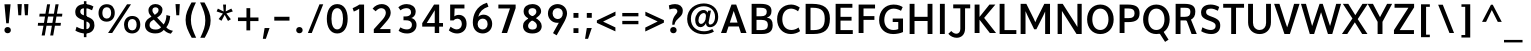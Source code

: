 SplineFontDB: 3.0
FontName: Topmarks-Bold
FullName: Topmarks Bold
FamilyName: Topmarks
Weight: Medium
Copyright: Copyright (c) 2012-13 by vernon adams. All rights reserved.
ItalicAngle: 0
UnderlinePosition: 0
UnderlineWidth: 0
Ascent: 1638
Descent: 410
UFOAscent: 1470
UFODescent: -410
LayerCount: 2
Layer: 0 0 "Back"  1
Layer: 1 0 "Fore"  0
FSType: 1
OS2Version: 0
OS2_WeightWidthSlopeOnly: 0
OS2_UseTypoMetrics: 0
CreationTime: 1364321429
ModificationTime: 1364321862
PfmFamily: 0
TTFWeight: 700
TTFWidth: 5
LineGap: 0
VLineGap: 0
OS2TypoAscent: 1638
OS2TypoAOffset: 0
OS2TypoDescent: 410
OS2TypoDOffset: 0
OS2TypoLinegap: 0
OS2WinAscent: 1638
OS2WinAOffset: 0
OS2WinDescent: 410
OS2WinDOffset: 0
HheadAscent: 2471
HheadAOffset: 0
HheadDescent: -1101
HheadDOffset: 0
OS2Vendor: 'newt'
Lookup: 258 0 0 "'kern' Horizontal Kerning in Latin lookup 0"  {"'kern' Horizontal Kerning in Latin lookup 0 subtable"  } ['kern' ('latn' <'dflt' > ) ]
Lookup: 258 0 0 "kernHorizontalKerninginLatinloo"  {"kernHorizontalKerninginLatinloo subtable"  } ['kern' ('latn' <'dflt' > ) ]
Lookup: 258 0 0 "pos_pair_kernlatn_0"  {"pos_pair_kernlatn_0 subtable"  } ['kern' ('latn' <'dflt' > ) ]
Lookup: 258 0 0 "pos_pair_kernlatn_2"  {"pos_pair_kernlatn_2 subtable"  } ['kern' ('latn' <'dflt' > ) ]
DEI: 91125
LangName: 1033 "" "" "" "" "" "" "" "" "vernon adams" "vernon adams" "Copyright (c) 2011 by vernon adams. All rights reserved." 
Encoding: Custom
UnicodeInterp: none
NameList: AGL For New Fonts
DisplaySize: -48
AntiAlias: 1
FitToEm: 1
WinInfo: 0 22 10
BeginPrivate: 4
BlueValues 26 [-80 0 979 1086 1432 1467]
OtherBlues 11 [-820 -750]
StemSnapH 20 [41 256 281 291 303]
StemSnapV 9 [338 352]
EndPrivate
BeginChars: 337 166

StartChar: A
Encoding: 34 65 0
Width: 1408
VWidth: 0
GlyphClass: 2
Flags: W
LayerCount: 2
Fore
SplineSet
50.5 0 m 1
 324.5 0 l 1
 437.5 335 l 1
 963.5 335 l 1
 1072.5 0 l 1
 1357.5 0 l 1
 829 1456 l 1
 589 1456 l 1
 50.5 0 l 1
504.5 533 m 1
 578 758 l 1
 703 1129 l 1
 828 758 l 1
 898.5 533 l 1
 504.5 533 l 1
EndSplineSet
EndChar

StartChar: AE
Encoding: 132 198 1
Width: 3581
VWidth: 0
GlyphClass: 2
Flags: W
LayerCount: 2
Fore
SplineSet
19 0 m 1
 249 0 l 1
 514 467 l 1
 1273 467 l 1
 1309 0 l 1
 2245 0 l 1
 2245 174 l 1
 1488 174 l 1
 1440 789 l 1
 2169 789 l 1
 2169 962 l 1
 1418 962 l 1
 1374 1536 l 1
 2218 1536 l 1
 2218 1710 l 1
 995 1710 l 1
 19 0 l 1
607 641 m 1
 1121 1536 l 1
 1180 1536 l 1
 1251 641 l 1
 607 641 l 1
1796 0 m 0
EndSplineSet
EndChar

StartChar: Aacute
Encoding: 127 193 2
Width: 1408
VWidth: 0
GlyphClass: 2
Flags: HW
LayerCount: 2
UndoRedoHistory
Layer: 1
Undoes
EndUndoes
Redoes
EndRedoes
EndUndoRedoHistory
Fore
Refer: 161 769 N 1 0 0 1 402 -361 2
Refer: 0 65 N 1 0 0 1 0 0 3
EndChar

StartChar: Acircumflex
Encoding: 128 194 3
Width: 1408
VWidth: 0
GlyphClass: 2
Flags: HW
LayerCount: 2
UndoRedoHistory
Layer: 1
Undoes
EndUndoes
Redoes
EndRedoes
EndUndoRedoHistory
Fore
Refer: 164 770 N 1 0 0 1 99 1032 2
Refer: 0 65 N 1 0 0 1 0 0 3
EndChar

StartChar: Adieresis
Encoding: 130 196 4
Width: 1408
VWidth: 0
GlyphClass: 2
Flags: HW
LayerCount: 2
UndoRedoHistory
Layer: 1
Undoes
EndUndoes
Redoes
EndRedoes
EndUndoRedoHistory
Fore
Refer: 83 168 N 1 0 0 1 55.5 415 2
Refer: 0 65 N 1 0 0 1 0 0 3
EndChar

StartChar: Agrave
Encoding: 126 192 5
Width: 1408
VWidth: 0
GlyphClass: 2
Flags: HW
LayerCount: 2
UndoRedoHistory
Layer: 1
Undoes
EndUndoes
Redoes
EndRedoes
EndUndoRedoHistory
Fore
Refer: 162 768 N 1 0 0 1 -38 -361 2
Refer: 0 65 N 1 0 0 1 0 0 3
EndChar

StartChar: Aring
Encoding: 131 197 6
Width: 1408
VWidth: 0
GlyphClass: 2
Flags: HW
LayerCount: 2
UndoRedoHistory
Layer: 1
Undoes
EndUndoes
Redoes
EndRedoes
EndUndoRedoHistory
Fore
Refer: 163 730 N 1 0 0 1 169 678.967 2
Refer: 0 65 N 1 0 0 1 0 0 3
EndChar

StartChar: Atilde
Encoding: 129 195 7
Width: 1408
VWidth: 0
GlyphClass: 2
Flags: HW
LayerCount: 2
UndoRedoHistory
Layer: 1
Undoes
EndUndoes
Redoes
EndRedoes
EndUndoRedoHistory
Fore
Refer: 165 771 N 1 0 0 1 -114 924 2
Refer: 0 65 N 1 0 0 1 0 0 3
EndChar

StartChar: B
Encoding: 35 66 8
Width: 1368
VWidth: 0
GlyphClass: 2
Flags: W
HStem: 0 201<436 697> 657 184 1248 200
VStem: 192 250 967 242 1024 246
LayerCount: 2
Fore
SplineSet
186 0 m 1
 186 1456 l 1
 633 1456 l 2
 1015 1456 1203 1353 1203 1108 c 0
 1203 928 1132 830 966 782 c 1
 1175 747 1264 637 1264 424 c 0
 1264 131 1078 0 697 0 c 2
 186 0 l 1
436 201 m 1
 700 201 l 2
 923 201 1018 272 1018 437 c 0
 1018 594 918 664 685 664 c 2
 436 664 l 1
 436 201 l 1
436 848 m 1
 656 848 l 2
 871 848 961 915 961 1070 c 0
 961 1203 867 1256 643 1256 c 2
 436 1256 l 1
 436 848 l 1
EndSplineSet
EndChar

StartChar: C
Encoding: 36 67 9
Width: 1362
VWidth: 0
GlyphClass: 2
Flags: W
HStem: -22 218 1252 218
VStem: 150 256
LayerCount: 2
Fore
SplineSet
815 -24 m 0
 397 -24 108 287 108 733 c 0
 108 1185 409 1480 828 1480 c 0
 977 1480 1144 1422 1267 1327 c 1
 1180 1136 l 1
 1105 1197 962 1272 829 1272 c 0
 539 1272 374 1045 374 732 c 0
 374 418 538 184 843 184 c 0
 964 184 1106 232 1205 311 c 1
 1283 125 l 1
 1174 36 973 -24 815 -24 c 0
EndSplineSet
EndChar

StartChar: Ccedilla
Encoding: 133 199 10
Width: 1362
VWidth: 0
GlyphClass: 2
Flags: HW
LayerCount: 2
UndoRedoHistory
Layer: 1
Undoes
EndUndoes
Redoes
EndRedoes
EndUndoRedoHistory
Fore
Refer: 75 184 N 1 0 0 1 506.5 204.167 2
Refer: 9 67 N 1 0 0 1 0 0 3
EndChar

StartChar: D
Encoding: 37 68 11
Width: 1538
VWidth: 0
GlyphClass: 2
Flags: W
HStem: 0 200<436 582> 1248 200
VStem: 204 250 1211 256
LayerCount: 2
Fore
SplineSet
436 200 m 1
 598 200 l 2
 1016 200 1164 372 1164 739 c 0
 1164 1092 1004 1256 558 1256 c 2
 436 1256 l 1
 436 200 l 1
186 0 m 1
 186 1456 l 1
 525 1456 l 2
 1119 1456 1430 1240 1430 742 c 0
 1430 225 1148 0 582 0 c 2
 186 0 l 1
EndSplineSet
EndChar

StartChar: E
Encoding: 38 69 12
Width: 1196
VWidth: 0
GlyphClass: 2
Flags: W
HStem: 0 200<436 1064 436 1064> 642 193 1248 200
VStem: 204 250
LayerCount: 2
Fore
SplineSet
186 0 m 1
 186 1456 l 1
 1044 1456 l 1
 1044 1256 l 1
 436 1256 l 1
 436 843 l 1
 1002 843 l 1
 1002 650 l 1
 436 650 l 1
 436 200 l 1
 1064 200 l 1
 1064 0 l 1
 186 0 l 1
EndSplineSet
EndChar

StartChar: Eacute
Encoding: 135 201 13
Width: 1196
VWidth: 0
GlyphClass: 2
Flags: HW
LayerCount: 2
UndoRedoHistory
Layer: 1
Undoes
EndUndoes
Redoes
EndRedoes
EndUndoRedoHistory
Fore
Refer: 161 769 N 1 0 0 1 308 -361 2
Refer: 12 69 N 1 0 0 1 0 0 3
EndChar

StartChar: Ecircumflex
Encoding: 136 202 14
Width: 1196
VWidth: 0
GlyphClass: 2
Flags: HW
LayerCount: 2
UndoRedoHistory
Layer: 1
Undoes
EndUndoes
Redoes
EndRedoes
EndUndoRedoHistory
Fore
Refer: 164 770 N 1 0 0 1 5 1032 2
Refer: 12 69 N 1 0 0 1 0 0 3
EndChar

StartChar: Edieresis
Encoding: 137 203 15
Width: 1196
VWidth: 0
GlyphClass: 2
Flags: HW
LayerCount: 2
UndoRedoHistory
Layer: 1
Undoes
EndUndoes
Redoes
EndRedoes
EndUndoRedoHistory
Fore
Refer: 83 168 N 1 0 0 1 -38.5 415 2
Refer: 12 69 N 1 0 0 1 0 0 3
EndChar

StartChar: Egrave
Encoding: 134 200 16
Width: 1196
VWidth: 0
GlyphClass: 2
Flags: HW
LayerCount: 2
UndoRedoHistory
Layer: 1
Undoes
EndUndoes
Redoes
EndRedoes
EndUndoRedoHistory
Fore
Refer: 162 768 N 1 0 0 1 -132 -361 2
Refer: 12 69 N 1 0 0 1 0 0 3
EndChar

StartChar: Eth
Encoding: 142 208 17
Width: 1504
VWidth: 0
GlyphClass: 2
Flags: W
LayerCount: 2
Fore
Refer: 100 45 N 1 0 0 1 -42 361 2
Refer: 11 68 N 1 0 0 1 10 0 2
EndChar

StartChar: F
Encoding: 39 70 18
Width: 1151
VWidth: 0
GlyphClass: 2
Flags: W
LayerCount: 2
Fore
SplineSet
186 0 m 1
 186 1456 l 1
 1027 1456 l 1
 1027 1256 l 1
 436 1256 l 1
 436 865 l 1
 994 865 l 1
 994 672 l 1
 436 672 l 1
 436 0 l 1
 186 0 l 1
EndSplineSet
EndChar

StartChar: G
Encoding: 40 71 19
Width: 1486
VWidth: 0
GlyphClass: 2
Flags: W
HStem: -22 218 595 178<804 1088 804 1332> 1252 218
VStem: 150 256 1130 244
LayerCount: 2
Fore
SplineSet
828 -24 m 0
 400 -24 108 256 108 687 c 0
 108 1159 414 1480 850 1480 c 0
 1093 1480 1233 1403 1316 1351 c 1
 1229 1162 l 1
 1176 1191 1026 1272 859 1272 c 0
 556 1272 374 1033 374 701 c 0
 374 391 554 184 840 184 c 0
 935 184 1025 198 1088 227 c 1
 1088 595 l 1
 804 595 l 1
 804 773 l 1
 1332 773 l 1
 1332 78 l 1
 1200 16 997 -24 828 -24 c 0
EndSplineSet
EndChar

StartChar: H
Encoding: 41 72 20
Width: 1541
VWidth: 0
GlyphClass: 2
Flags: W
HStem: 0 21<186 186 186 436 1105 1105 1105 1355> 635 215<436 1105 436 1105> 1428 20
VStem: 186 250<0 635 850 1456> 1106 250
LayerCount: 2
Fore
SplineSet
186 0 m 1
 186 1456 l 1
 436 1456 l 1
 436 850 l 1
 1105 850 l 1
 1105 1456 l 1
 1355 1456 l 1
 1355 0 l 1
 1105 0 l 1
 1105 635 l 1
 436 635 l 1
 436 0 l 1
 186 0 l 1
EndSplineSet
EndChar

StartChar: I
Encoding: 42 73 21
Width: 650
VWidth: 0
GlyphClass: 2
Flags: W
HStem: 0 21<200 200 200 450> 1428 20
VStem: 200 250<0 1456 0 1456>
LayerCount: 2
Fore
SplineSet
200 0 m 1
 200 1456 l 1
 450 1456 l 1
 450 0 l 1
 200 0 l 1
EndSplineSet
EndChar

StartChar: Iacute
Encoding: 139 205 22
Width: 650
VWidth: 0
GlyphClass: 2
Flags: HW
LayerCount: 2
UndoRedoHistory
Layer: 1
Undoes
EndUndoes
Redoes
EndRedoes
EndUndoRedoHistory
Fore
Refer: 161 769 N 1 0 0 1 18 -361 2
Refer: 21 73 N 1 0 0 1 0 0 3
EndChar

StartChar: Icircumflex
Encoding: 140 206 23
Width: 650
VWidth: 0
GlyphClass: 2
Flags: HW
LayerCount: 2
UndoRedoHistory
Layer: 1
Undoes
EndUndoes
Redoes
EndRedoes
EndUndoRedoHistory
Fore
Refer: 164 770 N 1 0 0 1 -285 1032 2
Refer: 21 73 N 1 0 0 1 0 0 3
EndChar

StartChar: Idieresis
Encoding: 141 207 24
Width: 650
VWidth: 0
GlyphClass: 2
Flags: HW
LayerCount: 2
UndoRedoHistory
Layer: 1
Undoes
EndUndoes
Redoes
EndRedoes
EndUndoRedoHistory
Fore
Refer: 83 168 N 1 0 0 1 -328.5 415 2
Refer: 21 73 N 1 0 0 1 0 0 3
EndChar

StartChar: Igrave
Encoding: 138 204 25
Width: 650
VWidth: 0
GlyphClass: 2
Flags: HW
LayerCount: 2
UndoRedoHistory
Layer: 1
Undoes
EndUndoes
Redoes
EndRedoes
EndUndoRedoHistory
Fore
Refer: 162 768 N 1 0 0 1 -422 -361 2
Refer: 21 73 N 1 0 0 1 0 0 3
EndChar

StartChar: J
Encoding: 43 74 26
Width: 1127
VWidth: 0
GlyphClass: 2
Flags: W
HStem: -212 234
VStem: 587 243
LayerCount: 2
Fore
SplineSet
-34 -47 m 1
 76 -181 239 -252 394 -252 c 0
 617 -252 823 -103 823 219 c 2
 823 1256 l 1
 1086 1256 l 1
 1086 1456 l 1
 216 1456 l 1
 216 1256 l 1
 580 1256 l 1
 580 200 l 2
 580 40 490 -44 376 -44 c 0
 293 -44 198 1 117 94 c 1
 -34 -47 l 1
EndSplineSet
EndChar

StartChar: K
Encoding: 44 75 27
Width: 1279
VWidth: 0
GlyphClass: 2
Flags: W
LayerCount: 2
Fore
SplineSet
186 0 m 1
 186 1456 l 1
 436 1456 l 1
 436 822 l 1
 945 1456 l 1
 1249 1456 l 1
 673 773 l 1
 1283 0 l 1
 964 0 l 1
 436 681 l 1
 436 0 l 1
 186 0 l 1
EndSplineSet
EndChar

StartChar: L
Encoding: 45 76 28
Width: 1073
VWidth: 0
GlyphClass: 2
Flags: W
HStem: 0 200<436 1042 436 1042> 1428 20
VStem: 204 250
LayerCount: 2
Fore
SplineSet
186 0 m 1
 186 1456 l 1
 436 1456 l 1
 436 200 l 1
 1042 200 l 1
 1042 0 l 1
 186 0 l 1
EndSplineSet
EndChar

StartChar: M
Encoding: 46 77 29
Width: 1877
VWidth: 0
GlyphClass: 2
Flags: W
HStem: 0 21<186 186 186 436 1441 1441 1441 1691> 1428 20
VStem: 186 250<0 1102 0 1456> 1442 250
LayerCount: 2
Fore
SplineSet
186 0 m 1
 186 1456 l 1
 479 1456 l 1
 857 741 l 1
 938.5 569 l 1
 1019 743 l 1
 1399 1456 l 1
 1691 1456 l 1
 1691 0 l 1
 1441 0 l 1
 1441 1085 l 1
 1336 871 l 1
 992.5 229 l 1
 879.5 229 l 1
 540 883 l 1
 436 1102 l 1
 436 0 l 1
 186 0 l 1
EndSplineSet
EndChar

StartChar: N
Encoding: 47 78 30
Width: 1605
VWidth: 0
GlyphClass: 2
Flags: W
HStem: 0 21<186 186 186 406 1154 1154 1154 1419> 1428 20
VStem: 187 220 1200 220
LayerCount: 2
Fore
SplineSet
186 0 m 1
 186 1456 l 1
 447 1456 l 1
 1082 520 l 1
 1199 340 l 1
 1199 1456 l 1
 1419 1456 l 1
 1419 0 l 1
 1154 0 l 1
 515 951 l 1
 406 1113 l 1
 406 0 l 1
 186 0 l 1
EndSplineSet
EndChar

StartChar: Ntilde
Encoding: 143 209 31
Width: 1605
VWidth: 0
GlyphClass: 2
Flags: HW
LayerCount: 2
UndoRedoHistory
Layer: 1
Undoes
EndUndoes
Redoes
EndRedoes
EndUndoRedoHistory
Fore
Refer: 165 771 N 1 0 0 1 -20.5 924 2
Refer: 30 78 N 1 0 0 1 0 0 3
EndChar

StartChar: O
Encoding: 48 79 32
Width: 1576
VWidth: 0
GlyphClass: 2
Flags: W
HStem: -22 202 1252 218
VStem: 111 256 1215 256
LayerCount: 2
Fore
SplineSet
785 184 m 0
 1033 184 1203 400 1202 724 c 1
 1202 1054 1033 1272 785 1272 c 0
 537 1272 374 1054 374 724 c 0
 374 400 537 184 785 184 c 0
785 -24 m 0
 389 -24 108 276 108 726 c 0
 108 1172 389 1480 785 1480 c 0
 1185 1480 1468 1172 1468 726 c 0
 1468 276 1185 -24 785 -24 c 0
EndSplineSet
EndChar

StartChar: Oacute
Encoding: 145 211 33
Width: 1576
VWidth: 0
GlyphClass: 2
Flags: HW
LayerCount: 2
UndoRedoHistory
Layer: 1
Undoes
EndUndoes
Redoes
EndRedoes
EndUndoRedoHistory
Fore
Refer: 161 769 N 1 0 0 1 478 -361 2
Refer: 32 79 N 1 0 0 1 0 0 3
EndChar

StartChar: Ocircumflex
Encoding: 146 212 34
Width: 1576
VWidth: 0
GlyphClass: 2
Flags: HW
LayerCount: 2
UndoRedoHistory
Layer: 1
Undoes
EndUndoes
Redoes
EndRedoes
EndUndoRedoHistory
Fore
Refer: 164 770 N 1 0 0 1 175 1032 2
Refer: 32 79 N 1 0 0 1 0 0 3
EndChar

StartChar: Odieresis
Encoding: 148 214 35
Width: 1576
VWidth: 0
GlyphClass: 2
Flags: HW
LayerCount: 2
UndoRedoHistory
Layer: 1
Undoes
EndUndoes
Redoes
EndRedoes
EndUndoRedoHistory
Fore
Refer: 83 168 N 1 0 0 1 131.5 415 2
Refer: 32 79 N 1 0 0 1 0 0 3
EndChar

StartChar: Ograve
Encoding: 144 210 36
Width: 1576
VWidth: 0
GlyphClass: 2
Flags: HW
LayerCount: 2
UndoRedoHistory
Layer: 1
Undoes
EndUndoes
Redoes
EndRedoes
EndUndoRedoHistory
Fore
Refer: 162 768 N 1 0 0 1 38 -361 2
Refer: 32 79 N 1 0 0 1 0 0 3
EndChar

StartChar: Oslash
Encoding: 150 216 37
Width: 1582
VWidth: 0
GlyphClass: 2
Flags: W
LayerCount: 2
Fore
SplineSet
453 -291 m 1
 311 -239 l 1
 1148 1684 l 1
 1295 1633 l 1
 453 -291 l 1
EndSplineSet
Refer: 32 79 N 1 0 0 1 0 0 2
EndChar

StartChar: Otilde
Encoding: 147 213 38
Width: 1576
VWidth: 0
GlyphClass: 2
Flags: HW
LayerCount: 2
UndoRedoHistory
Layer: 1
Undoes
EndUndoes
Redoes
EndRedoes
EndUndoRedoHistory
Fore
Refer: 165 771 N 1 0 0 1 -38 924 2
Refer: 32 79 N 1 0 0 1 0 0 3
EndChar

StartChar: P
Encoding: 49 80 39
Width: 1272
VWidth: 0
GlyphClass: 2
Flags: W
LayerCount: 2
Fore
SplineSet
186 0 m 1
 186 1456 l 1
 606 1456 l 2
 1019 1456 1207 1330 1207 1017 c 0
 1207 689 1025 559 629 559 c 2
 436 559 l 1
 436 0 l 1
 186 0 l 1
436 762 m 1
 646 762 l 2
 854 762 951 829 951 1015 c 0
 951 1192 847 1256 628 1256 c 2
 436 1256 l 1
 436 762 l 1
EndSplineSet
EndChar

StartChar: Q
Encoding: 50 81 40
Width: 1576
VWidth: 0
GlyphClass: 2
Flags: W
HStem: -22 202 1252 218
VStem: 116 256 1220 256
LayerCount: 2
Fore
SplineSet
1233 -425 m 1
 951 13 l 1
 1157 86 l 1
 1411 -312 l 1
 1233 -425 l 1
EndSplineSet
Refer: 32 79 N 1 0 0 1 0 0 2
EndChar

StartChar: R
Encoding: 51 82 41
Width: 1325
VWidth: 0
GlyphClass: 2
Flags: W
HStem: 0 21<186 186 186 436 1002 1002 1002 1269> 638 183 1248 200
VStem: 204 250 943 252
LayerCount: 2
Fore
SplineSet
186 0 m 1
 186 1456 l 1
 644 1456 l 2
 1018 1456 1194 1343 1194 1077 c 0
 1194 886 1123 726 902 666 c 1
 956 724 l 1
 1269 0 l 1
 1002 0 l 1
 724 712 l 1
 803 646 l 1
 436 646 l 1
 436 0 l 1
 186 0 l 1
436 829 m 1
 652 829 l 2
 855 829 942 895 942 1062 c 0
 942 1222 857 1256 661 1256 c 2
 436 1256 l 1
 436 829 l 1
EndSplineSet
EndChar

StartChar: S
Encoding: 52 83 42
Width: 1253
VWidth: 0
GlyphClass: 2
Flags: W
HStem: -22 218 1252 218
VStem: 162 263 908 236
LayerCount: 2
Fore
SplineSet
674 -24 m 0
 507 -24 304 33 165 121 c 1
 224 319 l 1
 400 221 545 184 665 184 c 0
 826 184 903 279 903 385 c 0
 903 486 879 559 555 664 c 1
 234 776 157 899 157 1072 c 0
 157 1289 294 1480 648 1480 c 0
 794 1480 955 1439 1087 1358 c 1
 1017 1164 l 1
 891 1231 772 1272 664 1272 c 0
 472 1272 415 1202 415 1105 c 0
 415 1005 441 955 688 866 c 1
 1034 747 1145 642 1139 391 c 0
 1134 164 989 -24 674 -24 c 0
EndSplineSet
EndChar

StartChar: T
Encoding: 53 84 43
Width: 1189
VWidth: 0
GlyphClass: 2
Flags: W
HStem: 0 21<471 471 471 719> 1248 200
VStem: 470 248
LayerCount: 2
Fore
SplineSet
471 0 m 1
 471 1256 l 1
 61 1256 l 1
 61 1456 l 1
 1129 1456 l 1
 1129 1256 l 1
 719 1256 l 1
 719 0 l 1
 471 0 l 1
EndSplineSet
EndChar

StartChar: Thorn
Encoding: 156 222 44
Width: 2253
VWidth: 0
GlyphClass: 2
Flags: W
LayerCount: 2
Fore
SplineSet
368 0 m 1
 570 0 l 1
 570 520 l 1
 830 520 l 2
 1026 520 1201 564 1325 641 c 1
 1445 718 1538 839 1538 1029 c 0
 1538 1446 1185 1540 768 1540 c 2
 570 1540 l 1
 570 1710 l 1
 368 1710 l 1
 368 0 l 1
570 695 m 1
 570 1367 l 1
 819 1367 l 2
 1101 1367 1322 1308 1322 1026 c 0
 1322 969 1311 918 1289 877 c 0
 1222 751 1070 695 876 695 c 2
 570 695 l 1
EndSplineSet
EndChar

StartChar: U
Encoding: 54 85 45
Width: 1488
VWidth: 0
GlyphClass: 2
Flags: W
HStem: -22 202 1428 20
VStem: 159 250<547 1456> 1080 249<424 529>
LayerCount: 2
Fore
SplineSet
753 -24 m 0
 406 -24 159 208 159 547 c 2
 159 1456 l 1
 409 1456 l 1
 409 536 l 2
 409 322 546 184 752 184 c 0
 947 184 1080 319 1080 529 c 2
 1079 1456 l 1
 1329 1456 l 1
 1329 558 l 2
 1329 213 1092 -24 753 -24 c 0
EndSplineSet
EndChar

StartChar: Uacute
Encoding: 152 218 46
Width: 1488
VWidth: 0
GlyphClass: 2
Flags: HW
LayerCount: 2
UndoRedoHistory
Layer: 1
Undoes
EndUndoes
Redoes
EndRedoes
EndUndoRedoHistory
Fore
Refer: 161 769 N 1 0 0 1 437 -361 2
Refer: 45 85 N 1 0 0 1 0 0 3
EndChar

StartChar: Ucircumflex
Encoding: 153 219 47
Width: 1488
VWidth: 0
GlyphClass: 2
Flags: HW
LayerCount: 2
UndoRedoHistory
Layer: 1
Undoes
EndUndoes
Redoes
EndRedoes
EndUndoRedoHistory
Fore
Refer: 164 770 N 1 0 0 1 134 1032 2
Refer: 45 85 N 1 0 0 1 0 0 3
EndChar

StartChar: Udieresis
Encoding: 154 220 48
Width: 1488
VWidth: 0
GlyphClass: 2
Flags: HW
LayerCount: 2
UndoRedoHistory
Layer: 1
Undoes
EndUndoes
Redoes
EndRedoes
EndUndoRedoHistory
Fore
Refer: 83 168 N 1 0 0 1 90.5 415 2
Refer: 45 85 N 1 0 0 1 0 0 3
EndChar

StartChar: Ugrave
Encoding: 151 217 49
Width: 1488
VWidth: 0
GlyphClass: 2
Flags: HW
LayerCount: 2
UndoRedoHistory
Layer: 1
Undoes
EndUndoes
Redoes
EndRedoes
EndUndoRedoHistory
Fore
Refer: 162 768 N 1 0 0 1 -3 -361 2
Refer: 45 85 N 1 0 0 1 0 0 3
EndChar

StartChar: V
Encoding: 55 86 50
Width: 1315
VWidth: 0
GlyphClass: 2
Flags: W
HStem: 0 21<535 535 535 813> 1428 20
LayerCount: 2
Fore
SplineSet
535 0 m 1
 7 1456 l 1
 279 1456 l 1
 560 630 l 1
 675 323 l 1
 782 629 l 1
 1028 1456 l 1
 1308 1456 l 1
 813 0 l 1
 535 0 l 1
EndSplineSet
EndChar

StartChar: W
Encoding: 56 87 51
Width: 2153
VWidth: 0
GlyphClass: 2
Flags: W
HStem: 0 21<502 502 502 723 1431 1431 1431 1652> 1428 20
LayerCount: 2
Fore
SplineSet
502 0 m 1
 50 1456 l 1
 305 1456 l 1
 554 614 l 1
 621 385 l 1
 707 614 l 1
 1002 1456 l 1
 1164 1456 l 1
 1458 610 l 1
 1539 386 l 1
 1611 614 l 1
 1854 1456 l 1
 2103 1456 l 1
 1652 0 l 1
 1431 0 l 1
 1078 1051 l 1
 723 0 l 1
 502 0 l 1
EndSplineSet
EndChar

StartChar: X
Encoding: 57 88 52
Width: 1317
VWidth: 0
GlyphClass: 2
Flags: W
HStem: 0 21<-4 270 -4 -4 1033 1304 1033 1033> 1428 20
LayerCount: 2
Fore
SplineSet
1033 0 m 1
 658 564 l 1
 270 0 l 1
 -4 0 l 1
 535 751 l 1
 45 1456 l 1
 323 1456 l 1
 682 908 l 1
 1048 1456 l 1
 1321 1456 l 1
 805 720 l 1
 1304 0 l 1
 1033 0 l 1
EndSplineSet
EndChar

StartChar: Y
Encoding: 58 89 53
Width: 1219
VWidth: 0
GlyphClass: 2
Flags: W
HStem: 0 21<492 492 492 742> 1428 20
VStem: 492 250<0 588 588 588>
LayerCount: 2
Fore
SplineSet
492 0 m 1
 492 588 l 1
 -17 1456 l 1
 254 1456 l 1
 615 814 l 1
 978 1456 l 1
 1236 1456 l 1
 742 590 l 1
 742 0 l 1
 492 0 l 1
EndSplineSet
EndChar

StartChar: Yacute
Encoding: 155 221 54
Width: 1219
VWidth: 0
GlyphClass: 2
Flags: HW
LayerCount: 2
UndoRedoHistory
Layer: 1
Undoes
EndUndoes
Redoes
EndRedoes
EndUndoRedoHistory
Fore
Refer: 161 769 N 1 0 0 1 302.5 -361 2
Refer: 53 89 N 1 0 0 1 0 0 3
EndChar

StartChar: Z
Encoding: 59 90 55
Width: 1219
VWidth: 0
GlyphClass: 2
Flags: W
HStem: 0 200<395 1124 395 1124> 1248 200
LayerCount: 2
Fore
SplineSet
100 0 m 1
 100 198 l 1
 840 1256 l 1
 131 1256 l 1
 131 1456 l 1
 1132 1456 l 1
 1132 1276 l 1
 395 200 l 1
 1124 200 l 1
 1124 0 l 1
 100 0 l 1
EndSplineSet
EndChar

StartChar: a
Encoding: 66 97 56
Width: 1197
VWidth: 0
GlyphClass: 2
Flags: W
HStem: -22 196 820 196
VStem: 104 248<364 552.5 364 612> 762 242<363 429 429 849>
LayerCount: 2
Fore
SplineSet
518 -22 m 0
 640 -22 752 46 804 151 c 1
 858 -7 984 -16 1131 -16 c 1
 1163 176 l 1
 1010 176 1004 253 1004 363 c 2
 1004 976 l 1
 960 994 824 1052 668 1047 c 0
 337 1037 104 793 104 431 c 0
 104 170 281 -22 518 -22 c 0
535 164 m 0
 428 164 352 288 352 440 c 0
 352 665 469 848 631 861 c 0
 706 867 762 849 762 849 c 1
 762 429 l 2
 762 286 677 164 535 164 c 0
EndSplineSet
EndChar

StartChar: aacute
Encoding: 159 225 57
Width: 1197
VWidth: 0
GlyphClass: 2
Flags: HW
LayerCount: 2
UndoRedoHistory
Layer: 1
Undoes
EndUndoes
Redoes
EndRedoes
EndUndoRedoHistory
Fore
Refer: 161 769 N 1 0 0 1 380.11 -793 2
Refer: 56 97 N 1 0 0 1 0 0 3
EndChar

StartChar: acircumflex
Encoding: 160 226 58
Width: 1197
VWidth: 0
GlyphClass: 2
Flags: HW
LayerCount: 2
UndoRedoHistory
Layer: 1
Undoes
EndUndoes
Redoes
EndRedoes
EndUndoRedoHistory
Fore
Refer: 164 770 N 1 0 0 1 77.1103 600 2
Refer: 56 97 N 1 0 0 1 0 0 3
EndChar

StartChar: acute
Encoding: 115 180 59
Width: 1078
VWidth: 0
GlyphClass: 2
Flags: W
HStem: 2064 376<318 903 318 903>
VStem: 318 585<2064 2440>
LayerCount: 2
Fore
SplineSet
318 2064 m 1
 584 2440 l 1
 903 2440 l 1
 541 2064 l 1
 318 2064 l 1
EndSplineSet
EndChar

StartChar: agrave
Encoding: 158 224 60
Width: 1197
VWidth: 0
GlyphClass: 2
Flags: HW
LayerCount: 2
UndoRedoHistory
Layer: 1
Undoes
EndUndoes
Redoes
EndRedoes
EndUndoRedoHistory
Fore
Refer: 162 768 N 1 0 0 1 -59.8897 -793 2
Refer: 56 97 N 1 0 0 1 0 0 3
EndChar

StartChar: ampersand
Encoding: 7 38 61
Width: 1610
VWidth: 0
GlyphClass: 2
Flags: W
LayerCount: 2
Fore
SplineSet
680 -21 m 0
 896 -21 1006 42 1117 159 c 1
 1200 72 1324 -14 1477 -36 c 1
 1584 112 l 1
 1389 153 1318 214 1245 289 c 1
 1356 431 1434 632 1443 871 c 1
 1251 919 l 1
 1251 746 1202 563 1109 436 c 1
 775 792 l 1
 909 867 1049 989 1049 1191 c 0
 1049 1376 881.179355477 1483 680 1483 c 0
 495 1483 331 1361 331 1162 c 0
 331 1010 401 928 485 837 c 1
 319 741 154 653 154 397 c 0
 154 126 381.135942484 -21 680 -21 c 0
696 178 m 0
 543 178 387 225 387 408 c 0
 387 571 488 618 605 684 c 1
 978 293 l 1
 897 209 825 178 696 178 c 0
656 930 m 1
 593 996 533 1063 533 1174 c 0
 533 1269 603 1315 690 1315 c 0
 777 1315 849 1268 849 1174 c 0
 849 1067 745 981 656 930 c 1
EndSplineSet
EndChar

StartChar: asciicircum
Encoding: 63 94 62
Width: 1209
VWidth: 0
GlyphClass: 2
Flags: W
LayerCount: 2
Fore
SplineSet
105 570 m 1
 561 1448 l 1
 653 1448 l 1
 1115 570 l 1
 911 570 l 1
 605 1176 l 1
 311 570 l 1
 105 570 l 1
EndSplineSet
EndChar

StartChar: asciitilde
Encoding: 95 126 63
Width: 1654
VWidth: 0
GlyphClass: 2
Flags: W
LayerCount: 2
Fore
SplineSet
384 678 m 1
 407 784 468 896 585 896 c 0
 607 896 632 891 659 882 c 0
 750 850 836 797 920 757 c 0
 964 735 1020 708 1075 708 c 0
 1117 708 1155 715 1192 731 c 0
 1312 782 1384 890 1417 1029 c 1
 1270 1075 l 1
 1248 979 1183 866 1076 866 c 0
 1059 866 1039 871 1016 880 c 0
 930 915 846 967 760 1005 c 0
 708 1027 647 1054 583 1054 c 0
 538 1054 498 1046 462 1028 c 1
 356 979 277 875 249 742 c 1
 384 678 l 1
EndSplineSet
EndChar

StartChar: asterisk
Encoding: 11 42 64
Width: 1091
VWidth: 0
GlyphClass: 2
Flags: W
LayerCount: 2
Fore
SplineSet
716 618 m 1
 547 930 l 1
 384 627 l 1
 238 715 l 1
 456 995 l 1
 135 1104 l 1
 199 1250 l 1
 495 1100 l 1
 465 1456 l 1
 616 1456 l 1
 603 1106 l 1
 887 1251 l 1
 963 1105 l 1
 634 999 l 1
 864 704 l 1
 716 618 l 1
EndSplineSet
EndChar

StartChar: at
Encoding: 33 64 65
Width: 1811
VWidth: 0
GlyphClass: 2
Flags: W
LayerCount: 2
Fore
SplineSet
953 -64 m 0
 1127 -64 1324 -24 1482 71 c 1
 1401 200 l 1
 1278 129 1119 89 981 89 c 0
 598 89 302 311 302 726 c 0
 302 1140 608 1369 964 1369 c 0
 1274 1369 1539 1172 1539 837 c 0
 1539 544 1390 431 1290 431 c 0
 1244 431 1208 468 1208 528 c 0
 1208 545 1257 792 1330 1146 c 1
 1189 1146 l 1
 1150 1041 l 1
 1122 1123 1060 1188 919 1177 c 0
 722 1162 521 946 521 668 c 0
 521 432 636 299 793 299 c 0
 888 299 1006 365 1076 506 c 1
 1067 362 1167 298 1275 298 c 0
 1521 298 1700 511 1700 832 c 0
 1700 1290 1338 1514 966 1514 c 0
 534 1514 111 1244 111 721 c 0
 111 214 516 -64 953 -64 c 0
826 465 m 0
 752 465 689 526 689 651 c 0
 689 883 842 1023 956 1023 c 0
 1021 1023 1074 975 1074 868 c 0
 1074 601 936 465 826 465 c 0
EndSplineSet
EndChar

StartChar: b
Encoding: 67 98 66
Width: 1207
VWidth: 0
GlyphClass: 2
Flags: W
LayerCount: 2
Fore
SplineSet
573 -22 m 0
 828 -22 1113 175 1113 565 c 0
 1113 881 911 1048 709 1048 c 0
 585 1048 487 1005 412 905 c 1
 412 1470 l 1
 170 1470 l 1
 170 55 l 1
 309 3 442 -22 573 -22 c 0
564 164 m 0
 510 164 460 171 412 187 c 1
 412 511 l 2
 412 740 534 862 667 862 c 0
 784 862 865 728 865 561 c 0
 865 281 684 164 564 164 c 0
EndSplineSet
EndChar

StartChar: backslash
Encoding: 61 92 67
Width: 1229
VWidth: 0
GlyphClass: 2
Flags: W
LayerCount: 2
Fore
SplineSet
792 0 m 1
 213 1448 l 1
 450 1448 l 1
 1027 0 l 1
 792 0 l 1
EndSplineSet
EndChar

StartChar: bar
Encoding: 93 124 68
Width: 891
VWidth: 0
GlyphClass: 2
Flags: W
LayerCount: 2
Fore
SplineSet
358 -409 m 1
 358 1526 l 1
 543 1526 l 1
 543 -409 l 1
 358 -409 l 1
EndSplineSet
EndChar

StartChar: braceleft
Encoding: 92 123 69
Width: 1114
VWidth: 0
GlyphClass: 2
Flags: W
LayerCount: 2
Fore
SplineSet
725 -456 m 1
 725 -308 l 1
 689 -308 658 -304 634 -295 c 0
 544 -264 534 -154 534 -27 c 0
 534 50 535 155 535 230 c 0
 535 383 484 496 376 547 c 1
 473 599 540 713 540 868 c 2
 541 1207 l 2
 541 1343 594 1400 725 1404 c 1
 725 1552 l 1
 472 1552 346 1440 346 1190 c 1
 347 1141 348 1090 348 1041 c 0
 348 991 350 943 351 894 c 1
 351 739 302 631 161 618 c 1
 161 476 l 1
 321 459 347 343 347 169 c 2
 346 -138 l 2
 346 -367 507 -447 725 -456 c 1
EndSplineSet
EndChar

StartChar: braceright
Encoding: 94 125 70
Width: 973
VWidth: 0
GlyphClass: 2
Flags: W
LayerCount: 2
Fore
SplineSet
190 -326 m 1
 408 -317 568 -237 569 -8 c 2
 571 335 l 2
 572 455 634 524 753 536 c 1
 755 678 l 1
 614 691 569 799 569 954 c 2
 569 1190 l 2
 569 1440 442 1552 190 1552 c 1
 190 1404 l 1
 322 1400 375 1343 375 1207 c 2
 375 928 l 2
 375 772 440 659 540 607 c 1
 432 556 379 443 379 290 c 2
 379 103 l 2
 379 -107 350 -178 190 -178 c 1
 190 -326 l 1
EndSplineSet
EndChar

StartChar: bracketleft
Encoding: 60 91 71
Width: 918
VWidth: 0
GlyphClass: 2
Flags: W
LayerCount: 2
Fore
SplineSet
257 -214 m 1
 257 1470 l 1
 708 1470 l 1
 708 1340 l 1
 516 1340 l 1
 516 -85 l 1
 708 -85 l 1
 708 -214 l 1
 257 -214 l 1
EndSplineSet
EndChar

StartChar: bracketright
Encoding: 62 93 72
Width: 1115
VWidth: 0
GlyphClass: 2
Flags: W
LayerCount: 2
Fore
SplineSet
176 -232 m 1
 176 -103 l 1
 369 -103 l 1
 369 1340 l 1
 177 1340 l 1
 177 1470 l 1
 627 1470 l 1
 627 -232 l 1
 176 -232 l 1
EndSplineSet
EndChar

StartChar: brokenbar
Encoding: 102 166 73
Width: 890
VWidth: 0
GlyphClass: 2
Flags: W
LayerCount: 2
Fore
SplineSet
306 -865 m 1
 306 173 l 1
 491 173 l 1
 491 -865 l 1
 306 -865 l 1
306 507 m 1
 306 1526 l 1
 491 1526 l 1
 491 507 l 1
 306 507 l 1
EndSplineSet
EndChar

StartChar: c
Encoding: 68 99 74
Width: 1023
VWidth: 0
GlyphClass: 2
Flags: W
HStem: -22 196 815 201
VStem: 106 248
LayerCount: 2
Fore
SplineSet
613 -22 m 0
 726 -22 845 5 959 81 c 1
 880 236 l 1
 798 183 714 164 639 164 c 0
 478 164 352 288 352 520 c 0
 352 723 467 862 640 862 c 0
 705 862 779 841 858 798 c 1
 929 960 l 1
 832 1023 726 1048 625 1048 c 0
 352 1048 104 843 104 519 c 0
 104 188 337 -22 613 -22 c 0
EndSplineSet
EndChar

StartChar: cedilla
Encoding: 118 184 75
Width: 941
VWidth: 0
GlyphClass: 2
Flags: W
HStem: -697 97<271.5 326.5 256.5 378.5> -430 92<289 355>
VStem: 422 168<-548.5 -481>
LayerCount: 2
Fore
SplineSet
307 -697 m 0
 450 -697 590 -654 590 -513 c 0
 590 -387 477 -344 355 -338 c 1
 345 -338 l 1
 365 -212 l 1
 252 -212 l 1
 213 -435 l 1
 251 -433 l 1
 264 -431 284 -430 294 -430 c 0
 365 -430 422 -446 422 -516 c 0
 422 -581 365 -600 288 -600 c 0
 225 -600 169 -586 111 -572 c 1
 101 -672 l 1
 165 -685 236 -697 307 -697 c 0
EndSplineSet
EndChar

StartChar: cent
Encoding: 98 162 76
Width: 1120
VWidth: 0
GlyphClass: 2
Flags: W
LayerCount: 2
Fore
SplineSet
595 -414 m 1
 728 -414 l 1
 728 1366 l 1
 595 1366 l 1
 595 -414 l 1
EndSplineSet
Refer: 74 99 N 1 0 0 1 10 0 2
EndChar

StartChar: colon
Encoding: 27 58 77
Width: 611
VWidth: 0
GlyphClass: 2
Flags: W
LayerCount: 2
Fore
SplineSet
178 0 m 1
 178 247 l 1
 433 247 l 1
 433 0 l 1
 178 0 l 1
178 779 m 1
 178 1026 l 1
 433 1026 l 1
 433 779 l 1
 178 779 l 1
EndSplineSet
EndChar

StartChar: comma
Encoding: 13 44 78
Width: 532
VWidth: 0
GlyphClass: 2
Flags: W
LayerCount: 2
Fore
SplineSet
94 -297 m 1
 184 255 l 1
 439 255 l 1
 248 -297 l 1
 94 -297 l 1
EndSplineSet
EndChar

StartChar: copyright
Encoding: 105 169 79
Width: 2053
VWidth: 0
GlyphClass: 2
Flags: W
LayerCount: 2
Fore
SplineSet
1073 190 m 0
 1200 190 1310 225 1401 296 c 1
 1360 438 l 1
 1296 380 1215 344 1108 344 c 0
 1045 344 990 356 942 377 c 0
 814 435 727 563 727 759 c 0
 727 815 736 868 752 917 c 0
 799 1059 906 1167 1078 1167 c 0
 1192 1167 1286 1129 1364 1055 c 1
 1397 1196 l 1
 1311 1277 1207 1316 1085 1316 c 0
 1006 1316 936 1302 872 1274 c 0
 692 1197 547 1024 547 754 c 0
 547 676 562 602 590 534 c 0
 668 341 832 190 1073 190 c 0
1045 -140 m 0
 1309 -140 1506 -24 1646 123 c 1
 1783 265 1911 467 1911 749 c 0
 1911 830 1899 908 1877 983 c 0
 1829 1142 1744 1272 1646 1375 c 0
 1505 1522 1307 1640 1040 1640 c 0
 776 1640 564 1524 421 1377 c 0
 284 1235 154 1033 154 750 c 0
 154 669 166 591 188 516 c 0
 236 358 320 226 419 123 c 0
 562 -24 778 -140 1045 -140 c 0
1045 -2 m 0
 825 -2 640 90 512 215 c 1
 396 335 303 516 303 752 c 0
 303 985 396 1166 512 1286 c 1
 639 1408 822 1502 1041 1502 c 0
 1260 1502 1438 1408 1556 1284 c 0
 1671 1164 1762 983 1762 749 c 0
 1762 515 1670 335 1556 215 c 0
 1439 91 1264 -2 1045 -2 c 0
EndSplineSet
EndChar

StartChar: currency
Encoding: 100 164 80
Width: 1195
VWidth: 0
GlyphClass: 2
Flags: W
LayerCount: 2
Fore
SplineSet
1069 361 m 1
 876 550 l 1
 803 479 706 436 600 436 c 0
 502 436 410 475 338 540 c 1
 155 343 l 1
 113 387 l 1
 298 581 l 1
 223 662 175 772 175 891 c 0
 175 1000 218 1101 285 1180 c 1
 95 1365 l 1
 140 1410 l 1
 326 1226 l 1
 403 1302 504 1348 611 1345 c 0
 709 1342 798 1301 868 1236 c 1
 1047 1429 l 1
 1095 1384 l 1
 909 1191 l 1
 983 1108 1028 998 1025 879 c 0
 1022 769 983 670 916 593 c 1
 1112 403 l 1
 1069 361 l 1
598 526 m 0
 778 526 912 680 917 879 c 0
 921 1077 786 1243 607 1247 c 0
 427 1252 280 1086 280 888 c 0
 280 688 419 526 598 526 c 0
EndSplineSet
EndChar

StartChar: d
Encoding: 69 100 81
Width: 1224
VWidth: 0
GlyphClass: 2
Flags: W
HStem: -22 196 820 196
VStem: 106 248<365 596 365 645.5> 805 242<383.5 498 498 839 1022 1022 1022 1470>
LayerCount: 2
Fore
SplineSet
354 456 m 0
 354 736 510 862 663 862 c 0
 712 862 761 852 805 839 c 1
 805 498 l 2
 805 269 684 164 562 164 c 0
 455 164 354 274 354 456 c 0
847 150 m 1
 897 24 963 -16 1174 -16 c 1
 1206 176 l 1
 1082 176 1047 217 1047 365 c 2
 1047 1470 l 1
 805 1470 l 1
 805 1022 l 1
 747 1039 690 1048 633 1048 c 0
 378 1048 106 841 106 450 c 0
 106 125 330 -22 525 -22 c 0
 652 -22 779 41 847 150 c 1
EndSplineSet
EndChar

StartChar: degree
Encoding: 111 176 82
Width: 1470
VWidth: 0
GlyphClass: 2
Flags: W
LayerCount: 2
Fore
SplineSet
540 915 m 0
 435 915 325 985 325 1125 c 0
 325 1235 416 1333 540 1333 c 0
 646 1333 755 1262 755 1125 c 0
 755 1017 667 915 540 915 c 0
540 778 m 0
 712 778 902 901 902 1126 c 0
 902 1303 754 1469 540 1469 c 0
 368 1469 178 1347 178 1126 c 0
 178 946 328 778 540 778 c 0
EndSplineSet
EndChar

StartChar: dieresis
Encoding: 104 168 83
Width: 1296
VWidth: 0
GlyphClass: 2
Flags: W
HStem: 1187 261<310 571 310 571 736 997 310 736>
VStem: 310 261<1187 1448 1187 1448> 736 261<1187 1448 1187 1448>
LayerCount: 2
Fore
SplineSet
310 1187 m 1
 310 1448 l 1
 571 1448 l 1
 571 1187 l 1
 310 1187 l 1
736 1187 m 1
 736 1448 l 1
 997 1448 l 1
 997 1187 l 1
 736 1187 l 1
EndSplineSet
EndChar

StartChar: dollar
Encoding: 5 36 84
Width: 1255
VWidth: 0
GlyphClass: 2
Flags: W
LayerCount: 2
Fore
SplineSet
608 -213 m 1
 610 1628 l 1
 739 1628 l 1
 739 -213 l 1
 608 -213 l 1
EndSplineSet
Refer: 42 83 N 1 0 0 1 10 0 2
EndChar

StartChar: e
Encoding: 70 101 85
Width: 1071
VWidth: 0
GlyphClass: 2
Flags: W
HStem: -22 195 835 181
VStem: 104 240<523 538 538 614 523 665> 728 228
LayerCount: 2
Fore
SplineSet
595 -22 m 0
 721 -22 874 17 985 114 c 1
 897 273 l 1
 787 182 690 164 607 164 c 0
 500 164 391 255 366 359 c 1
 792 425 956 566 956 750 c 0
 956 897 833 1048 608 1048 c 0
 325 1048 104 816 104 514 c 0
 104 173 338 -22 595 -22 c 0
344 523 m 1
 344 538 l 2
 344 690 444 867 597 867 c 0
 675 867 722 823 722 758 c 0
 722 644 636 587 344 523 c 1
EndSplineSet
EndChar

StartChar: eight
Encoding: 25 56 86
Width: 1254
VWidth: 0
GlyphClass: 2
Flags: W
LayerCount: 2
Fore
SplineSet
1112 353 m 0
 1112 156 974 -24 633 -24 c 0
 312 -24 155 135 155 360 c 0
 155 539 250 653 546 805 c 0
 801 936 838 993 838 1102 c 0
 838 1219 750 1272 637 1272 c 0
 515 1272 434 1211 434 1102 c 0
 434 941 535 906 741 802 c 0
 979 682 1112 533 1112 353 c 0
185 1107 m 0
 185 1352 381 1480 633 1480 c 0
 923 1480 1081 1305 1081 1107 c 0
 1081 952 931 817 701 694 c 0
 511 593 414 479 414 367 c 0
 414 259 485 176 635 176 c 0
 802 176 864 259 864 364 c 0
 864 480 825 547 547 690 c 0
 455 737 185 825 185 1107 c 0
EndSplineSet
EndChar

StartChar: equal
Encoding: 30 61 87
Width: 1162
VWidth: 0
GlyphClass: 2
Flags: W
LayerCount: 2
Fore
SplineSet
168 853 m 1
 994 853 l 1
 994 1026 l 1
 168 1026 l 1
 168 853 l 1
169 450 m 1
 994 450 l 1
 994 620 l 1
 169 620 l 1
 169 450 l 1
EndSplineSet
EndChar

StartChar: exclam
Encoding: 2 33 88
Width: 782
VWidth: 0
GlyphClass: 2
Flags: W
LayerCount: 2
Fore
SplineSet
391 -12 m 0
 295 -12 226 54 226 149 c 0
 226 241 295 306 391 306 c 0
 487 306 556 241 556 146 c 0
 556 52 487 -12 391 -12 c 0
319 498 m 1
 448 498 l 1
 542 1470 l 1
 228 1470 l 1
 319 498 l 1
EndSplineSet
EndChar

StartChar: exclamdown
Encoding: 97 161 89
Width: 1307
VWidth: 0
GlyphClass: 2
Flags: W
LayerCount: 2
Fore
SplineSet
468 -676 m 1
 663 -676 l 1
 663 589 l 1
 468 589 l 1
 468 -676 l 1
468 813 m 1
 720 813 l 1
 720 1054 l 1
 468 1054 l 1
 468 813 l 1
EndSplineSet
EndChar

StartChar: f
Encoding: 71 102 90
Width: 760
VWidth: 0
GlyphClass: 2
Flags: W
LayerCount: 2
Fore
SplineSet
96 -410 m 1
 365 -410 496 -273 496 -11 c 2
 496 862 l 1
 726 862 l 1
 726 1026 l 1
 496 1026 l 1
 496 1081 l 2
 496 1249 557 1282 776 1282 c 1
 776 1470 l 1
 725 1470 l 2
 452 1470 254 1406 254 1116 c 2
 254 1026 l 1
 68 1026 l 1
 68 862 l 1
 254 862 l 1
 254 -19 l 2
 254 -155 205 -213 75 -213 c 1
 96 -410 l 1
EndSplineSet
EndChar

StartChar: five
Encoding: 22 53 91
Width: 1254
VWidth: 0
GlyphClass: 2
Flags: W
LayerCount: 2
Fore
SplineSet
621 -24 m 0
 476 -24 322 29 196 133 c 1
 286 322 l 1
 412 224 520 184 606 184 c 0
 763 184 863 313 863 459 c 0
 863 639 757 731 644 733 c 1
 571 733 506 717 439 644 c 1
 264 644 l 1
 264 1456 l 1
 996 1456 l 1
 996 1257 l 1
 492 1257 l 1
 478 851 l 1
 520 885 588 929 711 929 c 0
 900 929 1105 806 1105 466 c 0
 1105 138 871 -24 621 -24 c 0
EndSplineSet
EndChar

StartChar: four
Encoding: 21 52 92
Width: 1254
VWidth: 0
GlyphClass: 2
Flags: W
LayerCount: 2
Fore
SplineSet
755 0 m 1
 755 327 l 1
 114 327 l 1
 114 504 l 1
 720 1456 l 1
 982 1456 l 1
 982 511 l 1
 1179 511 l 1
 1179 327 l 1
 982 327 l 1
 982 0 l 1
 755 0 l 1
344 511 m 1
 755 511 l 1
 755 1167 l 1
 579 882 l 1
 344 511 l 1
EndSplineSet
EndChar

StartChar: g
Encoding: 72 103 93
Width: 1186
VWidth: 0
GlyphClass: 2
Flags: W
HStem: -543 195<493.5 596 473 685.5> -22 196 820 196
VStem: 106 248 816 244
LayerCount: 2
Fore
SplineSet
549 -543 m 0
 822 -543 1046 -341 1046 15 c 2
 1046 942 l 1
 950 998 783 1048 656 1048 c 0
 323 1048 104 806 104 460 c 0
 104 199 286 0 530 0 c 0
 626 0 736 36 804 129 c 1
 804 -3 l 2
 804 -244 666 -348 526 -348 c 0
 420 -348 299 -301 205 -241 c 1
 173 -450 l 1
 311 -512 438 -543 549 -543 c 0
559 191 m 0
 448 191 352 318 352 470 c 0
 352 725 488 862 657 862 c 0
 710 862 768 851 804 837 c 1
 804 545 l 2
 804 352 707 191 559 191 c 0
EndSplineSet
EndChar

StartChar: germandbls
Encoding: 157 223 94
Width: 2152
VWidth: 0
GlyphClass: 2
Flags: W
LayerCount: 2
Fore
SplineSet
995 -40 m 0
 1047 -40 1097 -30 1146 -10 c 0
 1292 48 1420 179 1420 387 c 0
 1420 464 1406 532 1373 590 c 1
 1281 763 1105 864 921 924 c 0
 901 931 891 937 891 944 c 0
 891 958 909 966 919 970 c 0
 992 1006 1060 1062 1113 1123 c 1
 1169 1184 1230 1269 1230 1386 c 0
 1230 1438 1220 1486 1198 1532 c 1
 1135 1677 992 1761 796 1761 c 0
 723 1761 659 1749 601 1724 c 1
 425 1653 316 1493 316 1244 c 2
 319 -14 l 1
 512 -14 l 1
 512 105 511 241 511 370 c 0
 511 515 509 676 509 821 c 0
 509 949 508 1087 508 1206 c 0
 508 1429 594 1609 795 1609 c 0
 930 1609 1029 1535 1029 1385 c 0
 1029 1345 1023 1307 1009 1273 c 0
 966 1162 878 1084 779 1034 c 1
 761 874 l 1
 868 808 979 739 1065 655 c 0
 1135 588 1201 500 1201 365 c 0
 1201 218 1122 114 992 114 c 0
 876 114 788 189 724 272 c 1
 655 149 l 1
 731 41 842 -40 995 -40 c 0
EndSplineSet
EndChar

StartChar: grave
Encoding: 65 96 95
Width: 1054
VWidth: 0
GlyphClass: 2
Flags: W
HStem: 2064 318<-94 236 -94 425>
VStem: -94 519<2064 2382>
LayerCount: 2
Fore
SplineSet
236 2064 m 1
 -94 2382 l 1
 179 2382 l 1
 425 2064 l 1
 236 2064 l 1
EndSplineSet
EndChar

StartChar: greater
Encoding: 31 62 96
Width: 1217
VWidth: 0
GlyphClass: 2
Flags: W
LayerCount: 2
Fore
SplineSet
172 1092 m 1
 1121 658 l 1
 1121 531 l 1
 168 78 l 1
 168 279 l 1
 803 591 l 1
 172 890 l 1
 172 1092 l 1
EndSplineSet
EndChar

StartChar: guillemotleft
Encoding: 107 171 97
Width: 1999
VWidth: 0
GlyphClass: 2
Flags: W
LayerCount: 2
Fore
SplineSet
752 301 m 1
 443 735 l 1
 758 1174 l 1
 928 1174 l 1
 643 735 l 1
 918 301 l 1
 752 301 l 1
1149 301 m 1
 860 735 l 1
 1155 1174 l 1
 1342 1174 l 1
 1039 735 l 1
 1334 301 l 1
 1149 301 l 1
EndSplineSet
EndChar

StartChar: guillemotright
Encoding: 121 187 98
Width: 1996
VWidth: 0
GlyphClass: 2
Flags: W
LayerCount: 2
Fore
SplineSet
919 1174 m 1
 1230 737 l 1
 914 301 l 1
 746 301 l 1
 1028 737 l 1
 754 1174 l 1
 919 1174 l 1
494 1174 m 1
 786 737 l 1
 489 301 l 1
 301 301 l 1
 606 737 l 1
 308 1174 l 1
 494 1174 l 1
EndSplineSet
EndChar

StartChar: h
Encoding: 73 104 99
Width: 1238
VWidth: 0
GlyphClass: 2
Flags: W
HStem: -16 193<1142.5 1184 1184 1184> 804 212
VStem: 182 242 836 242
LayerCount: 2
Fore
SplineSet
1184 -16 m 1
 1218 177 l 1
 1196 177 l 2
 1089 177 1060 224 1060 352 c 2
 1060 608 l 2
 1060 875 915 1048 688 1048 c 0
 597 1048 482 1015 402 931 c 1
 402 1470 l 1
 160 1470 l 1
 160 0 l 1
 402 0 l 1
 402 595 l 2
 402 734 468 862 630 862 c 0
 758 862 818 759 818 606 c 2
 818 298 l 2
 818 88 904 -16 1139 -16 c 2
 1184 -16 l 1
EndSplineSet
EndChar

StartChar: hyphen
Encoding: 14 45 100
Width: 1115
VWidth: 0
GlyphClass: 2
Flags: W
HStem: 657 168
LayerCount: 2
Fore
SplineSet
168 640 m 1
 168 837 l 1
 947 837 l 1
 947 640 l 1
 168 640 l 1
EndSplineSet
EndChar

StartChar: i
Encoding: 74 105 101
Width: 711
VWidth: 0
GlyphClass: 2
Flags: W
HStem: 1176 310
VStem: 136 336 177 242<334 337 337 1026>
LayerCount: 2
Fore
SplineSet
727 33 m 1
 696 203 l 1
 524 155 419 158 419 334 c 2
 419 1026 l 1
 177 1026 l 1
 177 337 l 2
 177 -26 467 -70 727 33 c 1
303 1188 m 0
 402 1188 466 1242 466 1333 c 0
 466 1424 402 1480 305 1480 c 0
 205 1480 142 1426 142 1334 c 0
 142 1242 205 1188 303 1188 c 0
EndSplineSet
EndChar

StartChar: j
Encoding: 75 106 102
Width: 661
VWidth: 0
GlyphClass: 2
Flags: W
HStem: -498 204 1169 312
VStem: 180 337 240 242<-93 -90 -90 1026>
LayerCount: 2
Fore
SplineSet
372 1188 m 0
 471 1188 535 1242 535 1333 c 0
 535 1424 471 1480 374 1480 c 0
 274 1480 211 1426 211 1334 c 0
 211 1242 274 1188 372 1188 c 0
112 -499 m 0
 418 -499 482 -325 482 -93 c 2
 482 1026 l 1
 240 1026 l 1
 240 -90 l 2
 240 -280 188 -323 90 -323 c 0
 22 -323 -43 -305 -43 -305 c 1
 -64 -475 l 1
 -64 -475 9 -499 112 -499 c 0
EndSplineSet
EndChar

StartChar: k
Encoding: 76 107 103
Width: 1171
VWidth: 0
GlyphClass: 2
Flags: W
LayerCount: 2
Fore
SplineSet
1167 195 m 1
 1054 165 1038 155 932 290 c 1
 762 539 l 1
 1046 965 l 1
 824 1026 l 1
 404 389 l 1
 404 1470 l 1
 162 1470 l 1
 162 102 l 2
 162 -27 318 -68 399 35 c 1
 627 355 l 1
 780 123 l 1
 895 -42 1012 -42 1130 3 c 1
 1167 195 l 1
EndSplineSet
EndChar

StartChar: l
Encoding: 77 108 104
Width: 735
VWidth: 0
GlyphClass: 2
Flags: W
HStem: -11 202
VStem: 162 242<334 337 337 1470>
LayerCount: 2
Fore
SplineSet
753 33 m 1
 722 203 l 1
 520 155 404 158 404 334 c 2
 404 1470 l 1
 162 1470 l 1
 162 337 l 2
 162 -26 473 -70 753 33 c 1
EndSplineSet
EndChar

StartChar: less
Encoding: 29 60 105
Width: 1217
VWidth: 0
GlyphClass: 2
Flags: W
LayerCount: 2
Fore
SplineSet
1045 84 m 1
 96 518 l 1
 96 645 l 1
 1049 1098 l 1
 1049 897 l 1
 414 585 l 1
 1045 286 l 1
 1045 84 l 1
EndSplineSet
EndChar

StartChar: logicalnot
Encoding: 108 172 106
Width: 2501
VWidth: 0
GlyphClass: 2
Flags: W
LayerCount: 2
Fore
SplineSet
1342 419 m 1
 1342 913 l 1
 363 913 l 1
 363 1077 l 1
 1518 1077 l 1
 1518 419 l 1
 1342 419 l 1
EndSplineSet
EndChar

StartChar: m
Encoding: 78 109 107
Width: 1871
VWidth: 0
GlyphClass: 2
Flags: W
HStem: -16 192<1791 1821 1821 1821> 804 212
VStem: 182 242<0 591 591 641 0 591> 821 242<0 606 0 614> 1452 242<228 608 357 606>
LayerCount: 2
Fore
SplineSet
1821 -16 m 1
 1855 176 l 1
 1830 176 l 2
 1716 176 1694 237 1694 357 c 2
 1694 608 l 2
 1694 875 1552 1048 1316 1048 c 0
 1222 1048 1077 1008 995 862 c 1
 947 964 849 1048 703 1048 c 0
 579 1048 444 997 383 881 c 1
 370 930 321 998 283 1026 c 1
 56 937 l 1
 151 858 182 742 182 641 c 2
 182 0 l 1
 424 0 l 1
 424 591 l 2
 424 747 508 862 632 862 c 0
 740 862 821 779 821 606 c 2
 821 0 l 1
 1063 0 l 1
 1063 614 l 2
 1063 762 1154 862 1260 862 c 0
 1390 862 1452 759 1452 606 c 2
 1452 339 l 2
 1452 117 1525 -16 1791 -16 c 2
 1821 -16 l 1
EndSplineSet
EndChar

StartChar: macron
Encoding: 110 175 108
Width: 1273
VWidth: 0
GlyphClass: 2
Flags: W
HStem: 2084 157
VStem: 149 654
LayerCount: 2
Fore
SplineSet
300 1313 m 1
 300 1470 l 1
 954 1470 l 1
 954 1313 l 1
 300 1313 l 1
EndSplineSet
EndChar

StartChar: multiply
Encoding: 149 215 109
Width: 2532
VWidth: 0
GlyphClass: 2
Flags: W
LayerCount: 2
Fore
SplineSet
698 271 m 1
 577 392 l 1
 915 741 l 1
 577 1090 l 1
 698 1211 l 1
 1025 862 l 1
 1351 1211 l 1
 1473 1089 l 1
 1134 741 l 1
 1473 393 l 1
 1351 271 l 1
 1025 619 l 1
 698 271 l 1
EndSplineSet
EndChar

StartChar: n
Encoding: 79 110 110
Width: 1257
VWidth: 0
GlyphClass: 2
Flags: W
HStem: -16 192<1172 1207 1207 1207> 804 212
VStem: 185 242<0 592 592 643 0 592> 838 242<345 368 368 604>
LayerCount: 2
Fore
SplineSet
1241 176 m 1
 1224 176 l 2
 1103 176 1080 236 1080 345 c 2
 1080 608 l 2
 1080 875 949 1048 720 1048 c 0
 563 1048 435 967 386 873 c 1
 374 919 330 989 282 1026 c 1
 56 937 l 1
 143 860 185 764 185 643 c 2
 185 0 l 1
 427 0 l 1
 427 592 l 2
 427 767 548 862 661 862 c 0
 795 862 838 757 838 604 c 2
 838 368 l 2
 838 121 911 -16 1172 -16 c 2
 1207 -16 l 1
 1241 176 l 1
EndSplineSet
EndChar

StartChar: nine
Encoding: 26 57 111
Width: 1254
VWidth: 0
GlyphClass: 2
Flags: W
LayerCount: 2
Fore
SplineSet
597 -119 m 1
 952 511 l 1
 1035 649 1130 867 1130 992 c 0
 1130 1321 874 1480 643 1480 c 0
 413 1480 151 1326 151 997 c 0
 151 731 367 523 623 523 c 0
 675 523 698 523 709 529 c 1
 411 -6 l 1
 597 -119 l 1
656 714 m 0
 527 714 388 815 388 1011 c 0
 388 1193 525 1272 652 1272 c 0
 780 1272 911 1191 911 1009 c 0
 911 812 781 714 656 714 c 0
EndSplineSet
EndChar

StartChar: numbersign
Encoding: 4 35 112
Width: 2114
VWidth: 0
GlyphClass: 2
Flags: W
LayerCount: 2
Fore
SplineSet
545 -127 m 1
 639 372 l 1
 348 372 l 1
 361 519 l 1
 664 519 l 1
 682 630 700 734 718 843 c 1
 424 843 l 1
 440 988 l 1
 740 988 l 1
 824 1470 l 1
 979 1470 l 1
 897 988 l 1
 1174 988 l 1
 1255 1470 l 1
 1415 1470 l 1
 1327 988 l 1
 1606 988 l 1
 1589 843 l 1
 1303 843 l 1
 1248 519 l 1
 1532 519 l 1
 1515 372 l 1
 1225 372 l 1
 1137 -127 l 1
 984 -127 l 1
 1068 372 l 1
 792 372 l 1
 705 -127 l 1
 545 -127 l 1
815 519 m 1
 1095 519 l 1
 1149 843 l 1
 873 843 l 1
 815 519 l 1
EndSplineSet
EndChar

StartChar: o
Encoding: 80 111 113
Width: 1200
VWidth: 0
GlyphClass: 2
Flags: W
HStem: -22 196 820 196
VStem: 99 248<415.5 608.5 415.5 666> 853 248<415.5 608.5>
LayerCount: 2
Fore
SplineSet
600 164 m 0
 760 164 853 319 853 512 c 0
 853 705 759 862 598 862 c 0
 437 862 347 705 347 512 c 0
 347 319 438 164 600 164 c 0
598 -22 m 0
 307 -22 99 205 99 512 c 0
 99 820 306 1048 597 1048 c 0
 892 1048 1101 822 1101 513 c 0
 1101 206 894 -22 598 -22 c 0
EndSplineSet
EndChar

StartChar: one
Encoding: 18 49 114
Width: 999
VWidth: 0
GlyphClass: 2
Flags: W
LayerCount: 2
Fore
SplineSet
471 0 m 1
 721 0 l 1
 721 1456 l 1
 477 1456 l 1
 410 1405 251 1322 135 1270 c 1
 195 1099 l 1
 301 1143 405 1190 471 1241 c 1
 471 0 l 1
EndSplineSet
EndChar

StartChar: onehalf
Encoding: 123 189 115
Width: 4608
VWidth: 0
GlyphClass: 2
Flags: W
LayerCount: 2
Fore
SplineSet
488 710 m 1
 1066 710 l 1
 1066 848 l 1
 680 848 l 1
 777 942 876 1032 955 1136 c 0
 1013 1213 1068 1301 1068 1424 c 0
 1068 1465 1061 1501 1047 1535 c 0
 1005 1630 914 1691 789 1691 c 0
 642 1691 542 1609 496 1491 c 1
 587 1399 l 1
 622 1482 682 1554 783 1554 c 0
 866 1554 930 1511 930 1422 c 0
 930 1389 921 1353 898 1313 c 0
 876 1273 846 1229 807 1181 c 0
 712 1067 600 953 488 839 c 1
 488 710 l 1
1736 710 m 1
 2146 710 l 1
 2146 845 l 1
 2002 845 l 1
 2002 1675 l 1
 1881 1658 l 1
 1826 1621 1775 1590 1704 1565 c 1
 1702 1413 l 1
 1755 1435 1817 1465 1864 1492 c 1
 1864 1372 l 2
 1864 1311 1865 1253 1865 1183 c 2
 1865 849 l 1
 1736 849 l 1
 1736 710 l 1
-583 0 m 1
 -406 0 l 1
 558 1686 l 1
 400 1686 l 1
 -583 0 l 1
EndSplineSet
EndChar

StartChar: onequarter
Encoding: 122 188 116
Width: 4096
VWidth: 0
GlyphClass: 2
Flags: W
LayerCount: 2
Fore
SplineSet
-583 0 m 1
 -406 0 l 1
 441 1482 l 1
 441 1413 l 1
 493 1435 555 1465 602 1492 c 1
 602 1372 l 2
 602 1311 603 1253 603 1183 c 2
 603 849 l 1
 474 849 l 1
 474 710 l 1
 861 710 l 1
 861 845 l 1
 732 845 l 1
 732 1675 l 1
 620 1658 l 1
 583 1632 545 1610 503 1590 c 1
 558 1686 l 1
 400 1686 l 1
 -583 0 l 1
1826 722 m 1
 1963 722 l 1
 1963 943 l 1
 2105 943 l 1
 2094 1069 l 1
 1966 1069 l 1
 1966 1658 l 1
 1814 1658 l 1
 1426 1050 l 1
 1426 943 l 1
 1826 943 l 1
 1826 722 l 1
1573 1069 m 1
 1826 1461 l 1
 1826 1069 l 1
 1573 1069 l 1
EndSplineSet
EndChar

StartChar: ordfeminine
Encoding: 106 170 117
Width: 1013
VWidth: 0
GlyphClass: 2
Flags: W
LayerCount: 2
Fore
SplineSet
453 636 m 0
 559 636 639 679 686 743 c 1
 693 657 l 1
 847 657 l 1
 841 728 839 755 839 807 c 2
 841 1184 l 1
 841 1378 711 1468 534 1468 c 0
 393 1468 276 1420 216 1319 c 1
 295 1231 l 1
 347 1308 423 1342 528 1342 c 0
 644 1342 685 1295 685 1166 c 2
 685 1156 l 1
 606 1144 524 1146 445 1134 c 0
 308 1112 163 1039 163 879 c 0
 163 842 170 809 185 779 c 0
 229 690 326 636 453 636 c 0
475 757 m 0
 391 757 323 790 323 881 c 0
 323 1044 566 1011 685 1037 c 1
 685 1008 l 1
 678 864 613 757 475 757 c 0
EndSplineSet
EndChar

StartChar: ordmasculine
Encoding: 120 186 118
Width: 1425
VWidth: 0
GlyphClass: 2
Flags: W
LayerCount: 2
Fore
SplineSet
551 637 m 0
 792 637 955 788 955 1052 c 0
 955 1285 803 1470 551 1470 c 0
 304 1470 143 1318 143 1056 c 0
 143 795 304 637 551 637 c 0
551 763 m 0
 395 763 307 884 307 1055 c 0
 307 1221 397 1344 548 1344 c 0
 701 1344 793 1221 793 1051 c 0
 793 886 700 763 551 763 c 0
EndSplineSet
EndChar

StartChar: p
Encoding: 81 112 119
Width: 1210
VWidth: 0
GlyphClass: 2
Flags: W
LayerCount: 2
Fore
SplineSet
173 -496 m 1
 415 -496 l 1
 415 4 l 1
 482 -14 521 -22 589 -22 c 0
 910 -22 1116 221 1116 574 c 0
 1116 929 876 1048 702 1048 c 0
 517 1048 441 961 374 849 c 1
 353 922 299 1005 270 1026 c 1
 44 937 l 1
 80 906 173 814 173 651 c 2
 173 -496 l 1
415 188 m 1
 415 490 l 2
 415 729 532 862 663 862 c 0
 793 862 868 731 868 572 c 0
 868 322 760 164 553 164 c 0
 499 164 462 173 415 188 c 1
EndSplineSet
EndChar

StartChar: paragraph
Encoding: 116 182 120
Width: 2090
VWidth: 0
GlyphClass: 2
Flags: W
LayerCount: 2
Fore
SplineSet
577 -261 m 1
 729 -261 l 1
 729 1324 l 1
 950 1324 l 1
 950 -261 l 1
 1101 -261 l 1
 1101 1324 l 1
 1202 1324 l 1
 1202 1470 l 1
 770 1470 l 2
 490 1470 198 1403 198 1093 c 0
 198 870 347 693 577 689 c 1
 577 -261 l 1
EndSplineSet
EndChar

StartChar: parenleft
Encoding: 9 40 121
Width: 821
VWidth: 0
GlyphClass: 2
Flags: W
LayerCount: 2
Fore
SplineSet
714 1564 m 1
 487 1564 l 1
 284 1192 184 983 184 675 c 0
 184 359 291 143 498 -244 c 1
 725 -244 l 1
 548 145 456 361 456 678 c 0
 456 985 540 1192 714 1564 c 1
EndSplineSet
EndChar

StartChar: parenright
Encoding: 10 41 122
Width: 821
VWidth: 0
GlyphClass: 2
Flags: W
LayerCount: 2
Fore
SplineSet
117 -244 m 1
 344 -244 l 1
 547 128 647 337 647 645 c 0
 647 961 540 1177 333 1564 c 1
 106 1564 l 1
 283 1175 375 959 375 642 c 0
 375 335 291 128 117 -244 c 1
EndSplineSet
EndChar

StartChar: percent
Encoding: 6 37 123
Width: 2294
VWidth: 0
GlyphClass: 2
Flags: W
LayerCount: 2
Fore
SplineSet
492 581 m 0
 734 581 910 750 910 1030 c 0
 910 1295 765 1475 498 1475 c 0
 255 1475 78 1306 78 1025 c 0
 78 786 214 581 492 581 c 0
500 737 m 0
 342 737 274 866 274 1027 c 0
 274 1187 343 1320 501 1320 c 0
 646 1320 724 1203 724 1031 c 0
 724 872 655 737 500 737 c 0
1806 134 m 0
 1648 134 1580 263 1580 424 c 0
 1580 584 1649 717 1807 717 c 0
 1952 717 2030 600 2030 428 c 0
 2030 269 1961 134 1806 134 c 0
1798 -22 m 0
 2040 -22 2216 147 2216 427 c 0
 2216 692 2071 872 1804 872 c 0
 1561 872 1384 703 1384 422 c 0
 1384 183 1520 -22 1798 -22 c 0
567 0 m 1
 778 0 l 1
 1741 1470 l 1
 1539 1470 l 1
 567 0 l 1
EndSplineSet
EndChar

StartChar: period
Encoding: 15 46 124
Width: 658
VWidth: 0
GlyphClass: 2
Flags: W
LayerCount: 2
Fore
SplineSet
329 -12 m 0
 233 -12 164 54 164 149 c 0
 164 241 233 306 329 306 c 0
 425 306 494 241 494 146 c 0
 494 52 425 -12 329 -12 c 0
EndSplineSet
EndChar

StartChar: periodcentered
Encoding: 117 183 125
Width: 791
VWidth: 0
GlyphClass: 2
Flags: W
HStem: 904 247<144 399 144 399>
VStem: 144 255<904 1151 904 1151>
LayerCount: 2
Fore
SplineSet
144 904 m 1
 144 1151 l 1
 399 1151 l 1
 399 904 l 1
 144 904 l 1
EndSplineSet
EndChar

StartChar: plus
Encoding: 12 43 126
Width: 1354
VWidth: 0
GlyphClass: 2
Flags: W
LayerCount: 2
Fore
SplineSet
585 135 m 1
 585 611 l 1
 152 611 l 1
 152 795 l 1
 587 795 l 1
 587 1272 l 1
 781 1272 l 1
 781 795 l 1
 1202 795 l 1
 1202 611 l 1
 779 611 l 1
 779 135 l 1
 585 135 l 1
EndSplineSet
EndChar

StartChar: plusminus
Encoding: 112 177 127
Width: 2509
VWidth: 0
GlyphClass: 2
Flags: W
LayerCount: 2
Fore
SplineSet
852 262 m 1
 852 699 l 1
 356 699 l 1
 341 861 l 1
 850 861 l 1
 850 1299 l 1
 1013 1299 l 1
 1013 861 l 1
 1515 861 l 1
 1515 699 l 1
 1018 699 l 1
 1018 262 l 1
 852 262 l 1
356 0 m 1
 356 163 l 1
 1520 163 l 1
 1520 0 l 1
 356 0 l 1
EndSplineSet
EndChar

StartChar: q
Encoding: 82 113 128
Width: 1247
VWidth: 0
GlyphClass: 2
Flags: W
LayerCount: 2
Fore
SplineSet
1084 -553 m 2
 1417 -383 l 1
 1324 -200 l 1
 1058 -334 l 1
 1058 942 l 1
 962 998 783 1048 656 1048 c 0
 323 1048 104 790 104 444 c 0
 104 183 286 -22 530 -22 c 0
 626 -22 748 14 816 107 c 1
 816 -400 l 2
 816 -538 916 -639 1084 -553 c 2
559 164 m 0
 448 164 352 302 352 454 c 0
 352 709 488 862 657 862 c 0
 710 862 780 852 816 838 c 1
 816 529 l 2
 816 336 707 164 559 164 c 0
EndSplineSet
EndChar

StartChar: question
Encoding: 32 63 129
Width: 957
VWidth: 0
GlyphClass: 2
Flags: W
LayerCount: 2
Fore
SplineSet
379 -12 m 0
 283 -12 214 54 214 149 c 0
 214 241 283 306 379 306 c 0
 475 306 544 241 544 146 c 0
 544 52 475 -12 379 -12 c 0
319 423 m 1
 433 423 l 1
 490 776 860 781 860 1137 c 0
 860 1377 676 1480 463 1480 c 0
 363 1480 250 1459 147 1416 c 1
 178 1205 l 1
 252 1233 343 1252 409 1252 c 0
 503 1252 583 1212 583 1109 c 0
 583 963 319 887 319 423 c 1
EndSplineSet
EndChar

StartChar: questiondown
Encoding: 125 191 130
Width: 957
VWidth: 0
GlyphClass: 2
Flags: W
LayerCount: 2
Fore
Refer: 129 63 N -1 0 0 -1 976 1470 2
EndChar

StartChar: quotedbl
Encoding: 3 34 131
Width: 815
VWidth: 0
GlyphClass: 2
Flags: W
LayerCount: 2
Fore
SplineSet
508 908 m 1
 466 1480 l 1
 687 1480 l 1
 657 908 l 1
 508 908 l 1
170 908 m 1
 128 1480 l 1
 349 1480 l 1
 319 908 l 1
 170 908 l 1
EndSplineSet
EndChar

StartChar: quotesingle
Encoding: 8 39 132
Width: 477
VWidth: 0
GlyphClass: 2
Flags: W
LayerCount: 2
Fore
SplineSet
170 908 m 1
 128 1480 l 1
 349 1480 l 1
 319 908 l 1
 170 908 l 1
EndSplineSet
EndChar

StartChar: r
Encoding: 83 114 133
Width: 855
VWidth: 0
GlyphClass: 2
Flags: W
HStem: 0 21<183 183 183 425> 790 225 965 20
VStem: 205 242
LayerCount: 2
Fore
SplineSet
183 0 m 1
 183 652 l 2
 183 801 103 898 54 937 c 1
 280 1026 l 1
 319 988 355 952 384 864 c 1
 444 993 563 1044 671 1044 c 0
 751 1044 792 1027 804 1022 c 1
 786 815 l 1
 742 826 705 831 670 831 c 0
 479 831 425 648 425 566 c 2
 425 0 l 1
 183 0 l 1
EndSplineSet
Kerns2: 113 -17 "pos_pair_kernlatn_2 subtable"  113 -17 "pos_pair_kernlatn_0 subtable"  113 -17 "kernHorizontalKerninginLatinloo subtable"  113 -17 "'kern' Horizontal Kerning in Latin lookup 0 subtable"  113 -17 "'kern' Horizontal Kerning in Latin lookup 0 subtable"  113 -17 "'kern' Horizontal Kerning in Latin lookup 0 subtable" 
EndChar

StartChar: registered
Encoding: 109 174 134
Width: 2036
VWidth: 0
GlyphClass: 2
Flags: W
LayerCount: 2
Fore
SplineSet
693 221 m 1
 850 221 l 1
 850 680 l 1
 995 680 l 1
 1060 634 1106 554 1150 469 c 2
 1281 221 l 1
 1459 221 l 1
 1425 285 1394 340 1365 391 c 0
 1301 505 1239 615 1158 700 c 1
 1312 722 1439 810 1439 998 c 0
 1439 1095 1402 1170 1327 1222 c 0
 1252 1274 1137 1299 982 1299 c 2
 693 1299 l 1
 693 221 l 1
1028 -138 m 0
 1292 -138 1488 -22 1628 125 c 1
 1765 267 1894 469 1894 751 c 0
 1894 832 1882 910 1860 985 c 0
 1812 1144 1726 1274 1628 1377 c 0
 1487 1524 1290 1642 1023 1642 c 0
 759 1642 563 1526 421 1379 c 0
 284 1237 154 1035 154 752 c 0
 154 671 166 593 188 518 c 0
 236 360 320 228 419 125 c 0
 561 -22 761 -138 1028 -138 c 0
1028 0 m 0
 808 0 631 92 512 217 c 1
 396 337 303 518 303 754 c 0
 303 987 396 1167 512 1288 c 0
 630 1411 804 1504 1023 1504 c 0
 1242 1504 1420 1410 1538 1286 c 0
 1653 1166 1745 985 1745 751 c 0
 1745 510 1655 337 1539 217 c 1
 1421 93 1254 0 1028 0 c 0
847 819 m 1
 846 1158 l 1
 978 1158 l 2
 1141 1158 1274 1157 1274 980 c 0
 1274 821 1126 819 980 819 c 2
 847 819 l 1
EndSplineSet
EndChar

StartChar: s
Encoding: 84 115 135
Width: 919
VWidth: 0
GlyphClass: 2
Flags: W
HStem: -22 190 832 184
VStem: 130 231 620 221
LayerCount: 2
Fore
SplineSet
482 -22 m 0
 330 -22 194 34 133 67 c 1
 185 242 l 1
 220 224 348 164 482 164 c 0
 579 164 612 218 612 275 c 0
 612 352 564 383 407 441 c 1
 190 513 122 610 122 754 c 0
 122 882 212 1048 469 1048 c 0
 650 1048 768 988 795 973 c 1
 739 806 l 1
 652 844 566 862 494 862 c 0
 411 862 353 835 353 769 c 0
 353 711 395 668 523 625 c 1
 747 554 832 469 833 304 c 1
 833 107 716 -22 482 -22 c 0
EndSplineSet
EndChar

StartChar: section
Encoding: 103 167 136
Width: 1897
VWidth: 0
GlyphClass: 2
Flags: W
LayerCount: 2
Fore
SplineSet
670 -84 m 0
 790 -84 897 -49 975 7 c 1
 1052 61 1120 143 1120 267 c 0
 1120 415 1027 485 928 536 c 1
 1025 595 1146 684 1146 837 c 0
 1146 878 1136 916 1117 949 c 0
 1030 1096 834 1148 696 1231 c 1
 635 1269 576 1311 576 1406 c 0
 576 1532 689 1564 804 1564 c 0
 893 1564 985 1536 1056 1503 c 1
 1053 1677 l 1
 965 1704 897 1725 799 1725 c 0
 586 1725 378 1635 378 1401 c 0
 378 1251 458 1177 557 1117 c 1
 455 1065 336 980 336 828 c 0
 336 790 343 755 356 723 c 0
 401 614 503 552 606 505 c 2
 696 463 l 2
 731 447 762 431 790 417 c 0
 850 385 918 350 918 257 c 0
 918 231 913 208 901 186 c 0
 863 112 773 77 666 77 c 0
 556 77 462 108 365 151 c 1
 368 -23 l 1
 457 -59 562 -84 670 -84 c 0
786 614 m 1
 750 630 717 646 687 661 c 0
 619 695 543 739 543 842 c 0
 543 948 621 1005 685 1043 c 1
 771 991 937 965 937 821 c 0
 937 797 933 777 924 756 c 1
 894 694 838 651 786 614 c 1
EndSplineSet
EndChar

StartChar: semicolon
Encoding: 28 59 137
Width: 679
VWidth: 0
GlyphClass: 2
Flags: W
LayerCount: 2
Fore
SplineSet
246 779 m 1
 246 1026 l 1
 501 1026 l 1
 501 779 l 1
 246 779 l 1
156 -297 m 1
 246 255 l 1
 501 255 l 1
 310 -297 l 1
 156 -297 l 1
EndSplineSet
EndChar

StartChar: seven
Encoding: 24 55 138
Width: 1254
VWidth: 0
GlyphClass: 2
Flags: W
LayerCount: 2
Fore
SplineSet
340 0 m 1
 767 1257 l 1
 173 1257 l 1
 173 1456 l 1
 1057 1456 l 1
 1057 1275 l 1
 619 0 l 1
 340 0 l 1
EndSplineSet
EndChar

StartChar: six
Encoding: 23 54 139
Width: 1254
VWidth: 0
GlyphClass: 2
Flags: W
LayerCount: 2
Fore
SplineSet
655 -22 m 0
 885 -22 1136 140 1136 468 c 0
 1136 769 917 937 699 939 c 0
 599 940 499 905 421 832 c 1
 489 1098 665 1263 946 1349 c 1
 870 1551 l 1
 309 1384 144 910 144 537 c 0
 144 134 409 -22 655 -22 c 0
648 180 m 0
 520 180 391 273 391 455 c 0
 391 653 528 736 655 736 c 0
 784 736 903 649 903 453 c 0
 903 272 775 180 648 180 c 0
EndSplineSet
EndChar

StartChar: slash
Encoding: 16 47 140
Width: 979
VWidth: 0
GlyphClass: 2
Flags: W
LayerCount: 2
Fore
SplineSet
96 0 m 1
 691 1470 l 1
 883 1470 l 1
 296 0 l 1
 96 0 l 1
EndSplineSet
EndChar

StartChar: space
Encoding: 1 32 141
Width: 741
VWidth: 0
GlyphClass: 2
Flags: W
LayerCount: 2
EndChar

StartChar: sterling
Encoding: 99 163 142
Width: 2057
VWidth: 0
GlyphClass: 2
Flags: W
LayerCount: 2
Fore
SplineSet
212 0 m 1
 1300 0 l 1
 1300 166 l 1
 511 166 l 1
 530 181 547 200 560 228 c 0
 624 359 626 558 626 752 c 2
 626 810 l 1
 976 810 l 1
 976 977 l 1
 624 977 l 1
 621 1112 l 1
 621 1357 690 1535 910 1535 c 0
 1028 1535 1134 1503 1216 1453 c 1
 1278 1594 l 1
 1187 1665 1060 1700 907 1700 c 0
 522 1700 422 1421 422 1010 c 0
 422 999 423 988 425 977 c 1
 210 977 l 1
 210 810 l 1
 425 810 l 1
 425 517 l 2
 425 319 332 234 210 163 c 1
 212 0 l 1
EndSplineSet
EndChar

StartChar: t
Encoding: 85 116 143
Width: 868
VWidth: 0
GlyphClass: 2
Flags: W
HStem: -16 203
VStem: 225 242
LayerCount: 2
Fore
SplineSet
852 33 m 1
 821 203 l 1
 589 155 468 158 468 334 c 2
 468 1369 l 1
 226 1339 l 1
 226 337 l 2
 226 -26 532 -70 852 33 c 1
770 862 m 1
 770 1026 l 1
 38 1026 l 1
 38 862 l 1
 770 862 l 1
EndSplineSet
EndChar

StartChar: three
Encoding: 20 51 144
Width: 1254
VWidth: 0
GlyphClass: 2
Flags: W
LayerCount: 2
Fore
SplineSet
627 -24 m 0
 446 -24 320 17 184 112 c 1
 276 288 l 1
 396 210 508 184 623 184 c 0
 767 184 867 279 867 410 c 0
 867 619 714 652 540 652 c 2
 435 652 l 1
 435 848 l 1
 526 848 l 2
 645 848 823 872 823 1060 c 0
 823 1207 712 1272 597 1272 c 0
 498 1272 367 1242 283 1160 c 1
 171 1317 l 1
 300 1437 447 1480 602 1480 c 0
 836 1480 1060 1358 1060 1090 c 0
 1060 894 927 795 834 768 c 1
 931 749 1103 658 1103 407 c 0
 1103 132 884 -24 627 -24 c 0
EndSplineSet
EndChar

StartChar: threequarters
Encoding: 124 190 145
Width: 4096
VWidth: 0
GlyphClass: 2
Flags: W
LayerCount: 2
Fore
SplineSet
-583 0 m 1
 -406 0 l 1
 465 1522 l 1
 499 1461 l 1
 550 1507 615 1552 702 1552 c 0
 788 1552 851 1516 851 1421 c 0
 851 1303 749 1279 642 1279 c 2
 590 1279 l 1
 590 1140 l 1
 618 1140 l 1
 650 1140 l 2
 769 1140 877 1114 877 983 c 0
 877 875 792 823 693 823 c 0
 623 823 560 854 500 914 c 1
 437 802 l 1
 497 735 584 688 698 688 c 0
 740 688 781 695 819 708 c 0
 923 744 1014 832 1014 980 c 0
 1014 1100 958 1173 879 1212 c 1
 944 1251 993 1320 993 1424 c 0
 993 1468 983 1506 967 1539 c 0
 923 1630 830 1692 704 1692 c 0
 644 1692 586 1675 537 1649 c 1
 558 1686 l 1
 400 1686 l 1
 -583 0 l 1
1826 722 m 1
 1963 722 l 1
 1963 943 l 1
 2105 943 l 1
 2094 1069 l 1
 1966 1069 l 1
 1966 1658 l 1
 1814 1658 l 1
 1426 1050 l 1
 1426 943 l 1
 1826 943 l 1
 1826 722 l 1
1573 1069 m 1
 1826 1461 l 1
 1826 1069 l 1
 1573 1069 l 1
EndSplineSet
EndChar

StartChar: two
Encoding: 19 50 146
Width: 1254
VWidth: 0
GlyphClass: 2
Flags: W
LayerCount: 2
Fore
SplineSet
600 1480 m 0
 831 1480 1060 1336 1060 1027 c 0
 1060 863 949 709 803 543 c 2
 502 200 l 1
 1047 200 l 1
 1047 0 l 1
 195 0 l 1
 195 192 l 1
 640 685 l 2
 757 815 811 940 811 1041 c 0
 811 1178 716 1272 579 1272 c 0
 477 1272 380 1215 290 1112 c 1
 134 1246 l 1
 248 1404 435 1480 600 1480 c 0
EndSplineSet
EndChar

StartChar: u
Encoding: 86 117 147
Width: 1245
VWidth: 0
GlyphClass: 2
Flags: W
HStem: -16 192<1136.5 1179>
VStem: 172 242<241.5 553 377 524> 810 242<360 409 409 1026>
LayerCount: 2
Fore
SplineSet
531 -22 m 0
 689 -22 804 50 852 151 c 1
 906 -1 1017 -16 1179 -16 c 1
 1211 176 l 1
 1062 176 1052 244 1052 360 c 2
 1052 1026 l 1
 810 1026 l 1
 810 409 l 2
 810 227 718 156 581 165 c 0
 473 172 414 251 414 377 c 2
 414 553 l 2
 414 880 358 1026 358 1026 c 1
 110 996 l 1
 110 996 172 834 172 524 c 2
 172 354 l 2
 172 129 307 -22 531 -22 c 0
EndSplineSet
EndChar

StartChar: underscore
Encoding: 64 95 148
Width: 937
VWidth: 0
GlyphClass: 2
Flags: W
LayerCount: 2
Fore
SplineSet
0 -481 m 1
 0 -353 l 1
 949 -353 l 1
 949 -481 l 1
 0 -481 l 1
EndSplineSet
EndChar

StartChar: uni000D
Encoding: 0 13 149
Width: 10
VWidth: 0
GlyphClass: 2
Flags: W
LayerCount: 2
EndChar

StartChar: uni00A0
Encoding: 96 160 150
Width: 998
VWidth: 0
GlyphClass: 2
Flags: W
LayerCount: 2
EndChar

StartChar: uni00B2
Encoding: 113 178 151
Width: 2105
VWidth: 0
GlyphClass: 2
Flags: W
LayerCount: 2
Fore
SplineSet
509 1064 m 1
 1150 1064 l 1
 1150 1202 l 1
 722 1202 l 1
 830 1296 940 1386 1027 1491 c 0
 1090 1568 1151 1655 1151 1778 c 0
 1151 1819 1142 1855 1127 1889 c 1
 1081 1984 981 2045 842 2045 c 0
 680 2045 568 1964 518 1846 c 1
 618 1754 l 1
 657 1837 723 1908 835 1908 c 0
 928 1908 1000 1865 1000 1777 c 0
 1000 1744 988 1708 963 1668 c 0
 938 1628 905 1584 862 1536 c 0
 757 1421 634 1308 509 1194 c 1
 509 1064 l 1
EndSplineSet
EndChar

StartChar: uni00B3
Encoding: 114 179 152
Width: 2105
VWidth: 0
GlyphClass: 2
Flags: W
LayerCount: 2
Fore
SplineSet
713 1032 m 0
 760 1032 806 1039 848 1052 c 0
 963 1088 1064 1176 1064 1324 c 0
 1064 1444 1001 1517 913 1556 c 1
 986 1595 1039 1664 1039 1768 c 0
 1039 1812 1030 1850 1012 1883 c 0
 963 1974 860 2036 720 2036 c 0
 598 2036 488 1981 424 1917 c 1
 492 1805 l 1
 550 1851 621 1896 717 1896 c 0
 812 1896 883 1860 883 1765 c 0
 883 1647 771 1623 652 1623 c 2
 594 1623 l 1
 594 1484 l 1
 624 1484 l 1
 660 1484 l 2
 792 1484 912 1458 912 1327 c 0
 912 1219 817 1167 707 1167 c 0
 631 1167 560 1198 494 1258 c 1
 424 1146 l 1
 491 1079 587 1032 713 1032 c 0
EndSplineSet
EndChar

StartChar: uni00B9
Encoding: 119 185 153
Width: 2105
VWidth: 0
GlyphClass: 2
Flags: W
LayerCount: 2
Fore
SplineSet
468 1064 m 1
 896 1064 l 1
 896 1201 l 1
 753 1201 l 1
 753 2030 l 1
 629 2012 l 1
 568 1976 510 1945 432 1920 c 1
 431 1767 l 1
 490 1789 557 1819 609 1847 c 1
 609 1726 l 2
 609 1665 610 1608 610 1538 c 2
 610 1204 l 1
 468 1204 l 1
 468 1064 l 1
EndSplineSet
EndChar

StartChar: v
Encoding: 87 118 154
Width: 1036
VWidth: 0
GlyphClass: 2
Flags: W
HStem: 0 21<435 435 435 637> 976 20
LayerCount: 2
Fore
SplineSet
435 0 m 1
 17 1026 l 1
 270 1026 l 1
 472 484 l 1
 533 325 l 1
 587 484 l 1
 770 1026 l 1
 1019 1026 l 1
 637 0 l 1
 435 0 l 1
EndSplineSet
EndChar

StartChar: w
Encoding: 88 119 155
Width: 1633
VWidth: 0
GlyphClass: 2
Flags: W
LayerCount: 2
Fore
SplineSet
416.5 0 m 1
 619.5 0 l 1
 819.5 582 l 1
 1029.5 0 l 1
 1232.5 0 l 1
 1613 1026 l 1
 1365 1026 l 1
 1183.5 484 l 1
 1129.5 325 l 1
 1072.5 484 l 1
 900 995 l 1
 728 995 l 1
 570.5 484 l 1
 515.5 325 l 1
 459.5 484 l 1
 275 1026 l 1
 21 1026 l 1
 416.5 0 l 1
EndSplineSet
EndChar

StartChar: x
Encoding: 89 120 156
Width: 1103
VWidth: 0
GlyphClass: 2
Flags: W
HStem: 0 21<24.5 24.5 24.5 290.5 775.5 775.5 775.5 1078.5> 976 20
LayerCount: 2
Fore
SplineSet
24.5 0 m 1
 419 535 l 1
 70 1026 l 1
 355 1026 l 1
 574 697 l 1
 783 1026 l 1
 1062 1026 l 1
 698 520 l 1
 1078.5 0 l 1
 775.5 0 l 1
 538 361 l 1
 290.5 0 l 1
 24.5 0 l 1
EndSplineSet
EndChar

StartChar: y
Encoding: 90 121 157
Width: 1242
VWidth: 0
GlyphClass: 2
Flags: W
HStem: -542 207<507 606.5 502 697> -22 192<545 663.5>
VStem: 175 242<242.5 607 381 594> 840 242<-163.5 1026 -6 187 401.5 503 503 1026>
LayerCount: 2
Fore
SplineSet
564 -542 m 0
 830 -542 1081 -401 1082 -6 c 1
 1082 1026 l 1
 840 1026 l 1
 840 503 l 2
 840 300 760 170 602 170 c 0
 488 170 417 247 417 381 c 2
 417 607 l 1
 422 914 361 1026 361 1026 c 1
 116 996 l 1
 116 996 175 874 175 594 c 2
 175 355 l 2
 175 130 329 -22 558 -22 c 0
 769 -22 858 86 900 184 c 1
 840 187 l 1
 840 -44 l 2
 840 -283 668 -335 545 -335 c 0
 459 -335 338 -303 251 -259 c 1
 205 -459 l 1
 321 -513 450 -542 564 -542 c 0
EndSplineSet
EndChar

StartChar: yen
Encoding: 101 165 158
Width: 1256
VWidth: 0
GlyphClass: 2
Flags: W
LayerCount: 2
Fore
SplineSet
1124 283 m 1
 119 283 l 1
 119 422 l 1
 528 422 l 1
 528 608 l 1
 112 608 l 1
 112 750 l 1
 1120 750 l 1
 1120 608 l 1
 717 608 l 1
 717 422 l 1
 1124 422 l 1
 1124 283 l 1
EndSplineSet
Refer: 53 89 N 1 0 0 1 10 0 2
EndChar

StartChar: z
Encoding: 91 122 159
Width: 968
VWidth: 0
GlyphClass: 2
Flags: W
HStem: 0 185 825 171
LayerCount: 2
Fore
SplineSet
106 0 m 1
 106 155 l 1
 584 856 l 1
 112 856 l 1
 112 1026 l 1
 872 1026 l 1
 872 873 l 1
 402 170 l 1
 894 170 l 1
 894 0 l 1
 106 0 l 1
EndSplineSet
EndChar

StartChar: zero
Encoding: 17 48 160
Width: 1254
VWidth: 0
GlyphClass: 2
Flags: W
LayerCount: 2
Fore
SplineSet
625 184 m 0
 820 184 923 413 923 731 c 0
 923 1055 820 1272 625 1272 c 0
 427 1272 331 1055 331 731 c 0
 331 413 427 184 625 184 c 0
626 -24 m 0
 279 -24 93 290 93 728 c 0
 93 1172 279 1480 626 1480 c 0
 975 1480 1161 1172 1161 728 c 0
 1161 290 975 -24 626 -24 c 0
EndSplineSet
EndChar

StartChar: acutecomb
Encoding: 161 769 161
Width: 1054
VWidth: 0
Flags: HW
HStem: 2064 318<519 849 519 1038>
VStem: 519 519<2064 2382>
LayerCount: 2
UndoRedoHistory
Layer: 1
Undoes
EndUndoes
Redoes
EndRedoes
EndUndoRedoHistory
Fore
SplineSet
401.5 1963 m 1
 841.5 2382 l 1
 568.5 2382 l 1
 212.5 1963 l 1
 401.5 1963 l 1
EndSplineSet
EndChar

StartChar: gravecomb
Encoding: 162 768 162
Width: 1054
VWidth: 0
Flags: HW
HStem: 2064 318<519 849 519 1038>
VStem: 519 519<2064 2382>
LayerCount: 2
UndoRedoHistory
Layer: 1
Undoes
EndUndoes
Redoes
EndRedoes
EndUndoRedoHistory
Fore
SplineSet
652.5 1963 m 1
 212.5 2382 l 1
 485.5 2382 l 1
 841.5 1963 l 1
 652.5 1963 l 1
EndSplineSet
EndChar

StartChar: ring
Encoding: 164 730 163
Width: 1470
VWidth: 0
Flags: HW
LayerCount: 2
UndoRedoHistory
Layer: 1
Undoes
EndUndoes
Redoes
EndRedoes
EndUndoRedoHistory
Fore
SplineSet
540 915 m 0
 435 915 325 985 325 1125 c 0
 325 1235 416 1333 540 1333 c 0
 646 1333 755 1262 755 1125 c 0
 755 1017 667 915 540 915 c 0
540 778 m 0
 712 778 902 901 902 1126 c 0
 902 1303 754 1469 540 1469 c 0
 368 1469 178 1347 178 1126 c 0
 178 946 328 778 540 778 c 0
EndSplineSet
EndChar

StartChar: circumflexcomb
Encoding: 165 770 164
Width: 1209
VWidth: 0
Flags: HW
LayerCount: 2
UndoRedoHistory
Layer: 1
Undoes
EndUndoes
Redoes
EndRedoes
EndUndoRedoHistory
Fore
SplineSet
185 570 m 1
 561 1208 l 1
 653 1208 l 1
 1035 570 l 1
 831 570 l 1
 605 936 l 1
 391 570 l 1
 185 570 l 1
EndSplineSet
EndChar

StartChar: tildecomb
Encoding: 163 771 165
Width: 1654
VWidth: 0
Flags: HW
LayerCount: 2
UndoRedoHistory
Layer: 1
Undoes
EndUndoes
Redoes
EndRedoes
EndUndoRedoHistory
Fore
SplineSet
424 678 m 1
 447 784 508 846 625 846 c 0
 769.584960938 846 821.883789062 708 1015 708 c 0
 1214.640625 708 1317.90136719 864.313476562 1357 1029 c 1
 1210 1075 l 1
 1188 979 1123 916 1016 916 c 0
 874.434570312 916 824.94921875 1054 623 1054 c 0
 435.021484375 1054 323.047851562 903.725585938 289 742 c 1
 424 678 l 1
EndSplineSet
EndChar
EndChars
EndSplineFont
